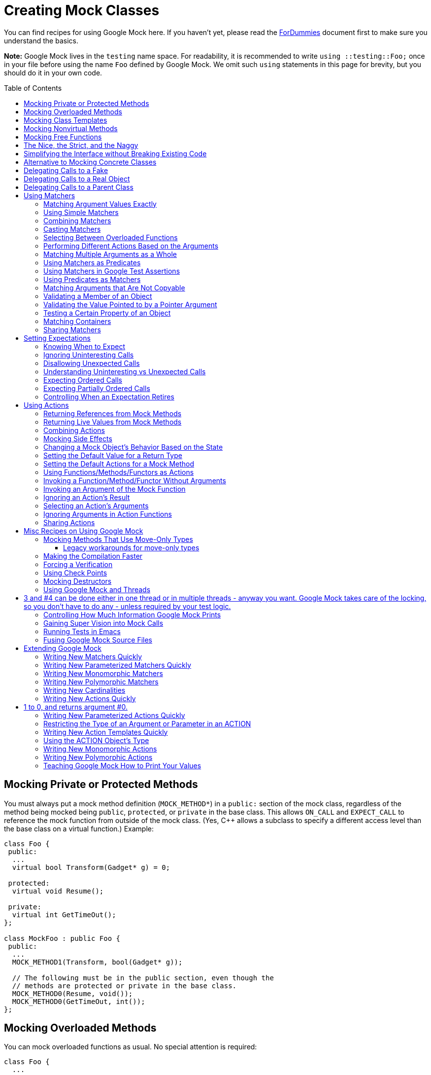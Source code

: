 = Creating Mock Classes
:toc: preamble

You can find recipes for using Google Mock here. If you haven't yet,
please read the link:ForDummies.adoc[ForDummies] document first to make sure you understand
the basics.

*Note:* Google Mock lives in the `testing` name space. For
readability, it is recommended to write `using ::testing::Foo;` once in
your file before using the name `Foo` defined by Google Mock. We omit
such `using` statements in this page for brevity, but you should do it
in your own code.

== Mocking Private or Protected Methods

You must always put a mock method definition (`MOCK_METHOD*`) in a
`public:` section of the mock class, regardless of the method being
mocked being `public`, `protected`, or `private` in the base class.
This allows `ON_CALL` and `EXPECT_CALL` to reference the mock function
from outside of the mock class. (Yes, C++ allows a subclass to specify
a different access level than the base class on a virtual function.)
Example:

[source,cpp]
----
class Foo {
 public:
  ...
  virtual bool Transform(Gadget* g) = 0;

 protected:
  virtual void Resume();

 private:
  virtual int GetTimeOut();
};

class MockFoo : public Foo {
 public:
  ...
  MOCK_METHOD1(Transform, bool(Gadget* g));

  // The following must be in the public section, even though the
  // methods are protected or private in the base class.
  MOCK_METHOD0(Resume, void());
  MOCK_METHOD0(GetTimeOut, int());
};

----

== Mocking Overloaded Methods

You can mock overloaded functions as usual. No special attention is required:

[source,cpp]
----
class Foo {
  ...

  // Must be virtual as we'll inherit from Foo.
  virtual ~Foo();

  // Overloaded on the types and/or numbers of arguments.
  virtual int Add(Element x);
  virtual int Add(int times, Element x);

  // Overloaded on the const-ness of this object.
  virtual Bar& GetBar();
  virtual const Bar& GetBar() const;
};

class MockFoo : public Foo {
  ...
  MOCK_METHOD1(Add, int(Element x));
  MOCK_METHOD2(Add, int(int times, Element x);

  MOCK_METHOD0(GetBar, Bar&());
  MOCK_CONST_METHOD0(GetBar, const Bar&());
};

----

*Note:* if you don't mock all versions of the overloaded method, the
compiler will give you a warning about some methods in the base class
being hidden. To fix that, use `using` to bring them in scope:

[source,cpp]
----
class MockFoo : public Foo {
  ...
  using Foo::Add;
  MOCK_METHOD1(Add, int(Element x));
  // We don't want to mock int Add(int times, Element x);
  ...
};
----

== Mocking Class Templates

To mock a class template, append `_T` to the `MOCK_*` macros:

[source,cpp]
----
template <typename Elem>
class StackInterface {
  ...
  // Must be virtual as we'll inherit from StackInterface.
  virtual ~StackInterface();

  virtual int GetSize() const = 0;
  virtual void Push(const Elem& x) = 0;
};

template <typename Elem>
class MockStack : public StackInterface<Elem> {
  ...
  MOCK_CONST_METHOD0_T(GetSize, int());
  MOCK_METHOD1_T(Push, void(const Elem& x));
};
----

== Mocking Nonvirtual Methods

Google Mock can mock non-virtual functions to be used in what we call _hi-perf
dependency injection_.

In this case, instead of sharing a common base class with the real
class, your mock class will be _unrelated_ to the real class, but
contain methods with the same signatures. The syntax for mocking
non-virtual methods is the _same_ as mocking virtual methods:

[source,cpp]
----
// A simple packet stream class.  None of its members is virtual.
class ConcretePacketStream {
 public:
  void AppendPacket(Packet* new_packet);
  const Packet* GetPacket(size_t packet_number) const;
  size_t NumberOfPackets() const;
  ...
};

// A mock packet stream class.  It inherits from no other, but defines
// GetPacket() and NumberOfPackets().
class MockPacketStream {
 public:
  MOCK_CONST_METHOD1(GetPacket, const Packet*(size_t packet_number));
  MOCK_CONST_METHOD0(NumberOfPackets, size_t());
  ...
};
----

Note that the mock class doesn't define `AppendPacket()`, unlike the
real class. That's fine as long as the test doesn't need to call it.

Next, you need a way to say that you want to use
`ConcretePacketStream` in production code and to use `MockPacketStream`
in tests. Since the functions are not virtual and the two classes are
unrelated, you must specify your choice at _compile time_ (as opposed
to run time).

One way to do it is to templatize your code that needs to use a packet
stream. More specifically, you will give your code a template type
argument for the type of the packet stream. In production, you will
instantiate your template with `ConcretePacketStream` as the type
argument. In tests, you will instantiate the same template with
`MockPacketStream`. For example, you may write:

[source,cpp]
----
template <class PacketStream>
void CreateConnection(PacketStream* stream) { ... }

template <class PacketStream>
class PacketReader {
 public:
  void ReadPackets(PacketStream* stream, size_t packet_num);
};
----

Then you can use `CreateConnection&lt;ConcretePacketStream&gt;()` and
`PacketReader&lt;ConcretePacketStream&gt;` in production code, and use
`CreateConnection&lt;MockPacketStream&gt;()` and
`PacketReader&lt;MockPacketStream&gt;` in tests.

[source,cpp]
----
  MockPacketStream mock_stream;
  EXPECT_CALL(mock_stream, ...)...;
  .. set more expectations on mock_stream ...
  PacketReader<MockPacketStream> reader(&mock_stream);
  ... exercise reader ...
----

== Mocking Free Functions

It's possible to use Google Mock to mock a free function (i.e. a
C-style function or a static method). You just need to rewrite your
code to use an interface (abstract class).

Instead of calling a free function (say, `OpenFile`) directly,
introduce an interface for it and have a concrete subclass that calls
the free function:

[source,cpp]
----
class FileInterface {
 public:
  ...
  virtual bool Open(const char* path, const char* mode) = 0;
};

class File : public FileInterface {
 public:
  ...
  virtual bool Open(const char* path, const char* mode) {
    return OpenFile(path, mode);
  }
};
----

Your code should talk to `FileInterface` to open a file. Now it's
easy to mock out the function.

This may seem much hassle, but in practice you often have multiple
related functions that you can put in the same interface, so the
per-function syntactic overhead will be much lower.

If you are concerned about the performance overhead incurred by
virtual functions, and profiling confirms your concern, you can
combine this with the recipe for <<mocking-nonvirtual-methods,mocking non-virtual methods>>.

== The Nice, the Strict, and the Naggy

If a mock method has no `EXPECT_CALL` spec but is called, Google Mock
will print a warning about the "uninteresting call". The rationale is:

* New methods may be added to an interface after a test is written. We shouldn't fail a test just because a method it doesn't know about is called.
* However, this may also mean there's a bug in the test, so Google Mock shouldn't be silent either. If the user believes these calls are harmless, they can add an `EXPECT_CALL()` to suppress the warning.

However, sometimes you may want to suppress all "uninteresting call"
warnings, while sometimes you may want the opposite, i.e. to treat all
of them as errors. Google Mock lets you make the decision on a
per-mock-object basis.

Suppose your test uses a mock class `MockFoo`:

[source,cpp]
----
TEST(...) {
  MockFoo mock_foo;
  EXPECT_CALL(mock_foo, DoThis());
  ... code that uses mock_foo ...
}
----

If a method of `mock_foo` other than `DoThis()` is called, it will be
reported by Google Mock as a warning. However, if you rewrite your
test to use `NiceMock&lt;MockFoo&gt;` instead, the warning will be gone,
resulting in a cleaner test output:

[source,cpp]
----
using ::testing::NiceMock;

TEST(...) {
  NiceMock<MockFoo> mock_foo;
  EXPECT_CALL(mock_foo, DoThis());
  ... code that uses mock_foo ...
}
----

`NiceMock&lt;MockFoo&gt;` is a subclass of `MockFoo`, so it can be used
wherever `MockFoo` is accepted.

It also works if `MockFoo`'s constructor takes some arguments, as
`NiceMock&lt;MockFoo&gt;` "inherits" `MockFoo`'s constructors:

[source,cpp]
----
using ::testing::NiceMock;

TEST(...) {
  NiceMock<MockFoo> mock_foo(5, "hi");  // Calls MockFoo(5, "hi").
  EXPECT_CALL(mock_foo, DoThis());
  ... code that uses mock_foo ...
}
----

The usage of `StrictMock` is similar, except that it makes all
uninteresting calls failures:

[source,cpp]
----
using ::testing::StrictMock;

TEST(...) {
  StrictMock<MockFoo> mock_foo;
  EXPECT_CALL(mock_foo, DoThis());
  ... code that uses mock_foo ...

  // The test will fail if a method of mock_foo other than DoThis()
  // is called.
}
----

There are some caveats though (I don't like them just as much as the
next guy, but sadly they are side effects of C++'s limitations):

. `NiceMock&lt;MockFoo&gt;` and `StrictMock&lt;MockFoo&gt;` only work for mock methods defined using the `MOCK_METHOD*` family of macros *directly* in the `MockFoo` class. If a mock method is defined in a *base class* of `MockFoo`, the "nice" or "strict" modifier may not affect it, depending on the compiler. In particular, nesting `NiceMock` and `StrictMock` (e.g. `NiceMock&lt;StrictMock&lt;MockFoo&gt; &gt;`) is *not* supported.
. The constructors of the base mock (`MockFoo`) cannot have arguments passed by non-const reference, which happens to be banned by the https://google.github.io/styleguide/cppguide.html[Google C++ style guide].
. During the constructor or destructor of `MockFoo`, the mock object is _not_ nice or strict. This may cause surprises if the constructor or destructor calls a mock method on `this` object. (This behavior, however, is consistent with C++'s general rule: if a constructor or destructor calls a virtual method of `this` object, that method is treated as non-virtual. In other words, to the base class's constructor or destructor, `this` object behaves like an instance of the base class, not the derived class. This rule is required for safety. Otherwise a base constructor may use members of a derived class before they are initialized, or a base destructor may use members of a derived class after they have been destroyed.)

Finally, you should be *very cautious* about when to use naggy or strict mocks, as they tend to make tests more brittle and harder to maintain. When you refactor your code without changing its externally visible behavior, ideally you should't need to update any tests. If your code interacts with a naggy mock, however, you may start to get spammed with warnings as the result of your change. Worse, if your code interacts with a strict mock, your tests may start to fail and you'll be forced to fix them. Our general recommendation is to use nice mocks (not yet the default) most of the time, use naggy mocks (the current default) when developing or debugging tests, and use strict mocks only as the last resort.

== Simplifying the Interface without Breaking Existing Code

Sometimes a method has a long list of arguments that is mostly
uninteresting. For example,

[source,cpp]
----
class LogSink {
 public:
  ...
  virtual void send(LogSeverity severity, const char* full_filename,
                    const char* base_filename, int line,
                    const struct tm* tm_time,
                    const char* message, size_t message_len) = 0;
};
----

This method's argument list is lengthy and hard to work with (let's
say that the `message` argument is not even 0-terminated). If we mock
it as is, using the mock will be awkward. If, however, we try to
simplify this interface, we'll need to fix all clients depending on
it, which is often infeasible.

The trick is to re-dispatch the method in the mock class:

[source,cpp]
----
class ScopedMockLog : public LogSink {
 public:
  ...
  virtual void send(LogSeverity severity, const char* full_filename,
                    const char* base_filename, int line, const tm* tm_time,
                    const char* message, size_t message_len) {
    // We are only interested in the log severity, full file name, and
    // log message.
    Log(severity, full_filename, std::string(message, message_len));
  }

  // Implements the mock method:
  //
  //   void Log(LogSeverity severity,
  //            const string& file_path,
  //            const string& message);
  MOCK_METHOD3(Log, void(LogSeverity severity, const string& file_path,
                         const string& message));
};
----

By defining a new mock method with a trimmed argument list, we make
the mock class much more user-friendly.

== Alternative to Mocking Concrete Classes

Often you may find yourself using classes that don't implement
interfaces. In order to test your code that uses such a class (let's
call it `Concrete`), you may be tempted to make the methods of
`Concrete` virtual and then mock it.

Try not to do that.

Making a non-virtual function virtual is a big decision. It creates an
extension point where subclasses can tweak your class' behavior. This
weakens your control on the class because now it's harder to maintain
the class' invariants. You should make a function virtual only when
there is a valid reason for a subclass to override it.

Mocking concrete classes directly is problematic as it creates a tight
coupling between the class and the tests - any small change in the
class may invalidate your tests and make test maintenance a pain.

To avoid such problems, many programmers have been practicing "coding
to interfaces": instead of talking to the `Concrete` class, your code
would define an interface and talk to it. Then you implement that
interface as an adaptor on top of `Concrete`. In tests, you can easily
mock that interface to observe how your code is doing.

This technique incurs some overhead:

* You pay the cost of virtual function calls (usually not a problem).
* There is more abstraction for the programmers to learn.

However, it can also bring significant benefits in addition to better
testability:

* `Concrete`'s API may not fit your problem domain very well, as you may not be the only client it tries to serve. By designing your own interface, you have a chance to tailor it to your need - you may add higher-level functionalities, rename stuff, etc instead of just trimming the class. This allows you to write your code (user of the interface) in a more natural way, which means it will be more readable, more maintainable, and you'll be more productive.
* If `Concrete`'s implementation ever has to change, you don't have to rewrite everywhere it is used. Instead, you can absorb the change in your implementation of the interface, and your other code and tests will be insulated from this change.

Some people worry that if everyone is practicing this technique, they
will end up writing lots of redundant code. This concern is totally
understandable. However, there are two reasons why it may not be the
case:

* Different projects may need to use `Concrete` in different ways, so the best interfaces for them will be different. Therefore, each of them will have its own domain-specific interface on top of `Concrete`, and they will not be the same code.
* If enough projects want to use the same interface, they can always share it, just like they have been sharing `Concrete`. You can check in the interface and the adaptor somewhere near `Concrete` (perhaps in a `contrib` sub-directory) and let many projects use it.

You need to weigh the pros and cons carefully for your particular
problem, but I'd like to assure you that the Java community has been
practicing this for a long time and it's a proven effective technique
applicable in a wide variety of situations. :-)

== Delegating Calls to a Fake

Some times you have a non-trivial fake implementation of an
interface. For example:

[source,cpp]
----
class Foo {
 public:
  virtual ~Foo() {}
  virtual char DoThis(int n) = 0;
  virtual void DoThat(const char* s, int* p) = 0;
};

class FakeFoo : public Foo {
 public:
  virtual char DoThis(int n) {
    return (n > 0) ? '+' :
        (n < 0) ? '-' : '0';
  }

  virtual void DoThat(const char* s, int* p) {
    *p = strlen(s);
  }
};
----

Now you want to mock this interface such that you can set expectations
on it. However, you also want to use `FakeFoo` for the default
behavior, as duplicating it in the mock object is, well, a lot of
work.

When you define the mock class using Google Mock, you can have it
delegate its default action to a fake class you already have, using
this pattern:

[source,cpp]
----
using ::testing::_;
using ::testing::Invoke;

class MockFoo : public Foo {
 public:
  // Normal mock method definitions using Google Mock.
  MOCK_METHOD1(DoThis, char(int n));
  MOCK_METHOD2(DoThat, void(const char* s, int* p));

  // Delegates the default actions of the methods to a FakeFoo object.
  // This must be called *before* the custom ON_CALL() statements.
  void DelegateToFake() {
    ON_CALL(*this, DoThis(_))
        .WillByDefault(Invoke(&fake_, &FakeFoo::DoThis));
    ON_CALL(*this, DoThat(_, _))
        .WillByDefault(Invoke(&fake_, &FakeFoo::DoThat));
  }
 private:
  FakeFoo fake_;  // Keeps an instance of the fake in the mock.
};
----

With that, you can use `MockFoo` in your tests as usual. Just remember
that if you don't explicitly set an action in an `ON_CALL()` or
`EXPECT_CALL()`, the fake will be called upon to do it:

[source,cpp]
----
using ::testing::_;

TEST(AbcTest, Xyz) {
  MockFoo foo;
  foo.DelegateToFake(); // Enables the fake for delegation.

  // Put your ON_CALL(foo, ...)s here, if any.

  // No action specified, meaning to use the default action.
  EXPECT_CALL(foo, DoThis(5));
  EXPECT_CALL(foo, DoThat(_, _));

  int n = 0;
  EXPECT_EQ('+', foo.DoThis(5));  // FakeFoo::DoThis() is invoked.
  foo.DoThat("Hi", &n);           // FakeFoo::DoThat() is invoked.
  EXPECT_EQ(2, n);
}
----

*Some tips:*

* If you want, you can still override the default action by providing your own `ON_CALL()` or using `.WillOnce()` / `.WillRepeatedly()` in `EXPECT_CALL()`.
* In `DelegateToFake()`, you only need to delegate the methods whose fake implementation you intend to use.
* The general technique discussed here works for overloaded methods, but you'll need to tell the compiler which version you mean. To disambiguate a mock function (the one you specify inside the parentheses of `ON_CALL()`), see the "Selecting Between Overloaded Functions" section on this page; to disambiguate a fake function (the one you place inside `Invoke()`), use a `static_cast` to specify the function's type. For instance, if class `Foo` has methods `char DoThis(int n)` and `bool DoThis(double x) const`, and you want to invoke the latter, you need to write `Invoke(&amp;fake_, static_cast&lt;bool (FakeFoo::*)(double) const&gt;(&amp;FakeFoo::DoThis))` instead of `Invoke(&amp;fake_, &amp;FakeFoo::DoThis)` (The strange-looking thing inside the angled brackets of `static_cast` is the type of a function pointer to the second `DoThis()` method.).
* Having to mix a mock and a fake is often a sign of something gone wrong. Perhaps you haven't got used to the interaction-based way of testing yet. Or perhaps your interface is taking on too many roles and should be split up. Therefore, *don't abuse this*. We would only recommend to do it as an intermediate step when you are refactoring your code.

Regarding the tip on mixing a mock and a fake, here's an example on
why it may be a bad sign: Suppose you have a class `System` for
low-level system operations. In particular, it does file and I/O
operations. And suppose you want to test how your code uses `System`
to do I/O, and you just want the file operations to work normally. If
you mock out the entire `System` class, you'll have to provide a fake
implementation for the file operation part, which suggests that
`System` is taking on too many roles.

Instead, you can define a `FileOps` interface and an `IOOps` interface
and split `System`'s functionalities into the two. Then you can mock
`IOOps` without mocking `FileOps`.

== Delegating Calls to a Real Object

When using testing doubles (mocks, fakes, stubs, and etc), sometimes
their behaviors will differ from those of the real objects. This
difference could be either intentional (as in simulating an error such
that you can test the error handling code) or unintentional. If your
mocks have different behaviors than the real objects by mistake, you
could end up with code that passes the tests but fails in production.

You can use the _delegating-to-real_ technique to ensure that your
mock has the same behavior as the real object while retaining the
ability to validate calls. This technique is very similar to the
delegating-to-fake technique, the difference being that we use a real
object instead of a fake. Here's an example:

[source,cpp]
----
using ::testing::_;
using ::testing::AtLeast;
using ::testing::Invoke;

class MockFoo : public Foo {
 public:
  MockFoo() {
    // By default, all calls are delegated to the real object.
    ON_CALL(*this, DoThis())
        .WillByDefault(Invoke(&real_, &Foo::DoThis));
    ON_CALL(*this, DoThat(_))
        .WillByDefault(Invoke(&real_, &Foo::DoThat));
    ...
  }
  MOCK_METHOD0(DoThis, ...);
  MOCK_METHOD1(DoThat, ...);
  ...
 private:
  Foo real_;
};
...

  MockFoo mock;

  EXPECT_CALL(mock, DoThis())
      .Times(3);
  EXPECT_CALL(mock, DoThat("Hi"))
      .Times(AtLeast(1));
  ... use mock in test ...
----

With this, Google Mock will verify that your code made the right calls
(with the right arguments, in the right order, called the right number
of times, etc), and a real object will answer the calls (so the
behavior will be the same as in production). This gives you the best
of both worlds.

== Delegating Calls to a Parent Class

Ideally, you should code to interfaces, whose methods are all pure
virtual. In reality, sometimes you do need to mock a virtual method
that is not pure (i.e, it already has an implementation). For example:

[source,cpp]
----
class Foo {
 public:
  virtual ~Foo();

  virtual void Pure(int n) = 0;
  virtual int Concrete(const char* str) { ... }
};

class MockFoo : public Foo {
 public:
  // Mocking a pure method.
  MOCK_METHOD1(Pure, void(int n));
  // Mocking a concrete method.  Foo::Concrete() is shadowed.
  MOCK_METHOD1(Concrete, int(const char* str));
};
----

Sometimes you may want to call `Foo::Concrete()` instead of
`MockFoo::Concrete()`. Perhaps you want to do it as part of a stub
action, or perhaps your test doesn't need to mock `Concrete()` at all
(but it would be oh-so painful to have to define a new mock class
whenever you don't need to mock one of its methods).

The trick is to leave a back door in your mock class for accessing the
real methods in the base class:

[source,cpp]
----
class MockFoo : public Foo {
 public:
  // Mocking a pure method.
  MOCK_METHOD1(Pure, void(int n));
  // Mocking a concrete method.  Foo::Concrete() is shadowed.
  MOCK_METHOD1(Concrete, int(const char* str));

  // Use this to call Concrete() defined in Foo.
  int FooConcrete(const char* str) { return Foo::Concrete(str); }
};
----

Now, you can call `Foo::Concrete()` inside an action by:

[source,cpp]
----
using ::testing::_;
using ::testing::Invoke;
...
  EXPECT_CALL(foo, Concrete(_))
      .WillOnce(Invoke(&foo, &MockFoo::FooConcrete));
----

or tell the mock object that you don't want to mock `Concrete()`:

[source,cpp]
----
using ::testing::Invoke;
...
  ON_CALL(foo, Concrete(_))
      .WillByDefault(Invoke(&foo, &MockFoo::FooConcrete));
----

(Why don't we just write `Invoke(&amp;foo, &amp;Foo::Concrete)`? If you do
that, `MockFoo::Concrete()` will be called (and cause an infinite
recursion) since `Foo::Concrete()` is virtual. That's just how C++
works.)

= Using Matchers

== Matching Argument Values Exactly

You can specify exactly which arguments a mock method is expecting:

[source,cpp]
----
using ::testing::Return;
...
  EXPECT_CALL(foo, DoThis(5))
      .WillOnce(Return('a'));
  EXPECT_CALL(foo, DoThat("Hello", bar));
----

== Using Simple Matchers

You can use matchers to match arguments that have a certain property:

[source,cpp]
----
using ::testing::Ge;
using ::testing::NotNull;
using ::testing::Return;
...
  EXPECT_CALL(foo, DoThis(Ge(5)))  // The argument must be >= 5.
      .WillOnce(Return('a'));
  EXPECT_CALL(foo, DoThat("Hello", NotNull()));
  // The second argument must not be NULL.
----

A frequently used matcher is `_`, which matches anything:

[source,cpp]
----
using ::testing::_;
using ::testing::NotNull;
...
  EXPECT_CALL(foo, DoThat(_, NotNull()));
----

== Combining Matchers

You can build complex matchers from existing ones using `AllOf()`,
`AnyOf()`, and `Not()`:

[source,cpp]
----
using ::testing::AllOf;
using ::testing::Gt;
using ::testing::HasSubstr;
using ::testing::Ne;
using ::testing::Not;
...
  // The argument must be > 5 and != 10.
  EXPECT_CALL(foo, DoThis(AllOf(Gt(5),
                                Ne(10))));

  // The first argument must not contain sub-string "blah".
  EXPECT_CALL(foo, DoThat(Not(HasSubstr("blah")),
                          NULL));
----

== Casting Matchers

Google Mock matchers are statically typed, meaning that the compiler
can catch your mistake if you use a matcher of the wrong type (for
example, if you use `Eq(5)` to match a `string` argument). Good for
you!

Sometimes, however, you know what you're doing and want the compiler
to give you some slack. One example is that you have a matcher for
`long` and the argument you want to match is `int`. While the two
types aren't exactly the same, there is nothing really wrong with
using a `Matcher&lt;long&gt;` to match an `int` - after all, we can first
convert the `int` argument to a `long` before giving it to the
matcher.

To support this need, Google Mock gives you the
`SafeMatcherCast&lt;T&gt;(m)` function. It casts a matcher `m` to type
`Matcher&lt;T&gt;`. To ensure safety, Google Mock checks that (let `U` be the
type `m` accepts):

. Type `T` can be implicitly cast to type `U`;
. When both `T` and `U` are built-in arithmetic types (`bool`, integers, and floating-point numbers), the conversion from `T` to `U` is not lossy (in other words, any value representable by `T` can also be represented by `U`); and
. When `U` is a reference, `T` must also be a reference (as the underlying matcher may be interested in the address of the `U` value).

The code won't compile if any of these conditions aren't met.

Here's one example:

[source,cpp]
----
using ::testing::SafeMatcherCast;

// A base class and a child class.
class Base { ... };
class Derived : public Base { ... };

class MockFoo : public Foo {
 public:
  MOCK_METHOD1(DoThis, void(Derived* derived));
};
...

  MockFoo foo;
  // m is a Matcher<Base*> we got from somewhere.
  EXPECT_CALL(foo, DoThis(SafeMatcherCast<Derived*>(m)));
----

If you find `SafeMatcherCast&lt;T&gt;(m)` too limiting, you can use a similar
function `MatcherCast&lt;T&gt;(m)`. The difference is that `MatcherCast` works
as long as you can `static_cast` type `T` to type `U`.

`MatcherCast` essentially lets you bypass C++'s type system
(`static_cast` isn't always safe as it could throw away information,
for example), so be careful not to misuse/abuse it.

== Selecting Between Overloaded Functions

If you expect an overloaded function to be called, the compiler may
need some help on which overloaded version it is.

To disambiguate functions overloaded on the const-ness of this object,
use the `Const()` argument wrapper.

[source,cpp]
----
using ::testing::ReturnRef;

class MockFoo : public Foo {
  ...
  MOCK_METHOD0(GetBar, Bar&());
  MOCK_CONST_METHOD0(GetBar, const Bar&());
};
...

  MockFoo foo;
  Bar bar1, bar2;
  EXPECT_CALL(foo, GetBar())         // The non-const GetBar().
      .WillOnce(ReturnRef(bar1));
  EXPECT_CALL(Const(foo), GetBar())  // The const GetBar().
      .WillOnce(ReturnRef(bar2));
----

(`Const()` is defined by Google Mock and returns a `const` reference
to its argument.)

To disambiguate overloaded functions with the same number of arguments
but different argument types, you may need to specify the exact type
of a matcher, either by wrapping your matcher in `Matcher&lt;type&gt;()`, or
using a matcher whose type is fixed (`TypedEq&lt;type&gt;`, `An&lt;type&gt;()`,
etc):

[source,cpp]
----
using ::testing::An;
using ::testing::Lt;
using ::testing::Matcher;
using ::testing::TypedEq;

class MockPrinter : public Printer {
 public:
  MOCK_METHOD1(Print, void(int n));
  MOCK_METHOD1(Print, void(char c));
};

TEST(PrinterTest, Print) {
  MockPrinter printer;

  EXPECT_CALL(printer, Print(An<int>()));            // void Print(int);
  EXPECT_CALL(printer, Print(Matcher<int>(Lt(5))));  // void Print(int);
  EXPECT_CALL(printer, Print(TypedEq<char>('a')));   // void Print(char);

  printer.Print(3);
  printer.Print(6);
  printer.Print('a');
}
----

== Performing Different Actions Based on the Arguments

When a mock method is called, the _last_ matching expectation that's
still active will be selected (think "newer overrides older"). So, you
can make a method do different things depending on its argument values
like this:

[source,cpp]
----
using ::testing::_;
using ::testing::Lt;
using ::testing::Return;
...
  // The default case.
  EXPECT_CALL(foo, DoThis(_))
      .WillRepeatedly(Return('b'));

  // The more specific case.
  EXPECT_CALL(foo, DoThis(Lt(5)))
      .WillRepeatedly(Return('a'));
----

Now, if `foo.DoThis()` is called with a value less than 5, `&#39;a&#39;` will
be returned; otherwise `&#39;b&#39;` will be returned.

== Matching Multiple Arguments as a Whole

Sometimes it's not enough to match the arguments individually. For
example, we may want to say that the first argument must be less than
the second argument. The `With()` clause allows us to match
all arguments of a mock function as a whole. For example,

[source,cpp]
----
using ::testing::_;
using ::testing::Lt;
using ::testing::Ne;
...
  EXPECT_CALL(foo, InRange(Ne(0), _))
      .With(Lt());
----

says that the first argument of `InRange()` must not be 0, and must be
less than the second argument.

The expression inside `With()` must be a matcher of type
`Matcher&lt; ::testing::tuple&lt;A1, ..., An&gt; &gt;`, where `A1`, …, `An` are the
types of the function arguments.

You can also write `AllArgs(m)` instead of `m` inside `.With()`. The
two forms are equivalent, but `.With(AllArgs(Lt()))` is more readable
than `.With(Lt())`.

You can use `Args&lt;k1, ..., kn&gt;(m)` to match the `n` selected arguments
(as a tuple) against `m`. For example,

[source,cpp]
----
using ::testing::_;
using ::testing::AllOf;
using ::testing::Args;
using ::testing::Lt;
...
  EXPECT_CALL(foo, Blah(_, _, _))
      .With(AllOf(Args<0, 1>(Lt()), Args<1, 2>(Lt())));
----

says that `Blah()` will be called with arguments `x`, `y`, and `z` where
`x &lt; y &lt; z`.

As a convenience and example, Google Mock provides some matchers for
2-tuples, including the `Lt()` matcher above. See the link:CheatSheet.adoc[CheatSheet] for
the complete list.

Note that if you want to pass the arguments to a predicate of your own
(e.g. `.With(Args&lt;0, 1&gt;(Truly(&amp;MyPredicate)))`), that predicate MUST be
written to take a `::testing::tuple` as its argument; Google Mock will pass the `n` selected arguments as _one_ single tuple to the predicate.

== Using Matchers as Predicates

Have you noticed that a matcher is just a fancy predicate that also
knows how to describe itself? Many existing algorithms take predicates
as arguments (e.g. those defined in STL's `&lt;algorithm&gt;` header), and
it would be a shame if Google Mock matchers are not allowed to
participate.

Luckily, you can use a matcher where a unary predicate functor is
expected by wrapping it inside the `Matches()` function. For example,

[source,cpp]
----
#include <algorithm>
#include <vector>

std::vector<int> v;
...
// How many elements in v are >= 10?
const int count = count_if(v.begin(), v.end(), Matches(Ge(10)));
----

Since you can build complex matchers from simpler ones easily using
Google Mock, this gives you a way to conveniently construct composite
predicates (doing the same using STL's `&lt;functional&gt;` header is just
painful). For example, here's a predicate that's satisfied by any
number that is &gt;= 0, &lt;= 100, and != 50:

[source,cpp]
----
Matches(AllOf(Ge(0), Le(100), Ne(50)))
----

== Using Matchers in Google Test Assertions

Since matchers are basically predicates that also know how to describe
themselves, there is a way to take advantage of them in
link:../../googletest/[Google Test] assertions. It's
called `ASSERT_THAT` and `EXPECT_THAT`:

[source,cpp]
----
  ASSERT_THAT(value, matcher);  // Asserts that value matches matcher.
  EXPECT_THAT(value, matcher);  // The non-fatal version.
----

For example, in a Google Test test you can write:

[source,cpp]
----
#include "gmock/gmock.h"

using ::testing::AllOf;
using ::testing::Ge;
using ::testing::Le;
using ::testing::MatchesRegex;
using ::testing::StartsWith;
...

  EXPECT_THAT(Foo(), StartsWith("Hello"));
  EXPECT_THAT(Bar(), MatchesRegex("Line \\d+"));
  ASSERT_THAT(Baz(), AllOf(Ge(5), Le(10)));
----

which (as you can probably guess) executes `Foo()`, `Bar()`, and
`Baz()`, and verifies that:

* `Foo()` returns a string that starts with `&quot;Hello&quot;`.
* `Bar()` returns a string that matches regular expression `&quot;Line \\d+&quot;`.
* `Baz()` returns a number in the range [5, 10].

The nice thing about these macros is that _they read like
English_. They generate informative messages too. For example, if the
first `EXPECT_THAT()` above fails, the message will be something like:

----
Value of: Foo()
  Actual: "Hi, world!"
Expected: starts with "Hello"
----

*Credit:* The idea of `(ASSERT|EXPECT)_THAT` was stolen from the
https://github.com/hamcrest/[Hamcrest] project, which adds
`assertThat()` to JUnit.

== Using Predicates as Matchers

Google Mock provides a built-in set of matchers. In case you find them
lacking, you can use an arbitray unary predicate function or functor
as a matcher - as long as the predicate accepts a value of the type
you want. You do this by wrapping the predicate inside the `Truly()`
function, for example:

[source,cpp]
----
using ::testing::Truly;

int IsEven(int n) { return (n % 2) == 0 ? 1 : 0; }
...

  // Bar() must be called with an even number.
  EXPECT_CALL(foo, Bar(Truly(IsEven)));
----

Note that the predicate function / functor doesn't have to return
`bool`. It works as long as the return value can be used as the
condition in statement `if (condition) ...`.

== Matching Arguments that Are Not Copyable

When you do an `EXPECT_CALL(mock_obj, Foo(bar))`, Google Mock saves
away a copy of `bar`. When `Foo()` is called later, Google Mock
compares the argument to `Foo()` with the saved copy of `bar`. This
way, you don't need to worry about `bar` being modified or destroyed
after the `EXPECT_CALL()` is executed. The same is true when you use
matchers like `Eq(bar)`, `Le(bar)`, and so on.

But what if `bar` cannot be copied (i.e. has no copy constructor)? You
could define your own matcher function and use it with `Truly()`, as
the previous couple of recipes have shown. Or, you may be able to get
away from it if you can guarantee that `bar` won't be changed after
the `EXPECT_CALL()` is executed. Just tell Google Mock that it should
save a reference to `bar`, instead of a copy of it. Here's how:

[source,cpp]
----
using ::testing::Eq;
using ::testing::ByRef;
using ::testing::Lt;
...
  // Expects that Foo()'s argument == bar.
  EXPECT_CALL(mock_obj, Foo(Eq(ByRef(bar))));

  // Expects that Foo()'s argument < bar.
  EXPECT_CALL(mock_obj, Foo(Lt(ByRef(bar))));
----

Remember: if you do this, don't change `bar` after the
`EXPECT_CALL()`, or the result is undefined.

== Validating a Member of an Object

Often a mock function takes a reference to object as an argument. When
matching the argument, you may not want to compare the entire object
against a fixed object, as that may be over-specification. Instead,
you may need to validate a certain member variable or the result of a
certain getter method of the object. You can do this with `Field()`
and `Property()`. More specifically,

[source,cpp]
----
Field(&Foo::bar, m)

----

is a matcher that matches a `Foo` object whose `bar` member variable
satisfies matcher `m`.

[source,cpp]
----
Property(&Foo::baz, m)
----

is a matcher that matches a `Foo` object whose `baz()` method returns
a value that satisfies matcher `m`.

For example:

[cols="<,<"]
|===
|Expression |Description 

|`Field(&amp;Foo::number, Ge(3))` |Matches `x` where `x.number &gt;= 3`. 
|`Property(&amp;Foo::name, StartsWith(&quot;John &quot;))` |Matches `x` where `x.name()` starts with `&quot;John &quot;`. 
|===

Note that in `Property(&amp;Foo::baz, ...)`, method `baz()` must take no
argument and be declared as `const`.

BTW, `Field()` and `Property()` can also match plain pointers to
objects. For instance,

[source,cpp]
----
Field(&Foo::number, Ge(3))
----

matches a plain pointer `p` where `p-&gt;number &gt;= 3`. If `p` is `NULL`,
the match will always fail regardless of the inner matcher.

What if you want to validate more than one members at the same time?
Remember that there is `AllOf()`.

== Validating the Value Pointed to by a Pointer Argument

C++ functions often take pointers as arguments. You can use matchers
like `IsNull()`, `NotNull()`, and other comparison matchers to match a
pointer, but what if you want to make sure the value _pointed to_ by
the pointer, instead of the pointer itself, has a certain property?
Well, you can use the `Pointee(m)` matcher.

`Pointee(m)` matches a pointer iff `m` matches the value the pointer
points to. For example:

[source,cpp]
----
using ::testing::Ge;
using ::testing::Pointee;
...
  EXPECT_CALL(foo, Bar(Pointee(Ge(3))));
----

expects `foo.Bar()` to be called with a pointer that points to a value
greater than or equal to 3.

One nice thing about `Pointee()` is that it treats a `NULL` pointer as
a match failure, so you can write `Pointee(m)` instead of

[source,cpp]
----
  AllOf(NotNull(), Pointee(m))
----

without worrying that a `NULL` pointer will crash your test.

Also, did we tell you that `Pointee()` works with both raw pointers
*and* smart pointers (`linked_ptr`, `shared_ptr`, `scoped_ptr`, and
etc)?

What if you have a pointer to pointer? You guessed it - you can use
nested `Pointee()` to probe deeper inside the value. For example,
`Pointee(Pointee(Lt(3)))` matches a pointer that points to a pointer
that points to a number less than 3 (what a mouthful…).

== Testing a Certain Property of an Object

Sometimes you want to specify that an object argument has a certain
property, but there is no existing matcher that does this. If you want
good error messages, you should define a matcher. If you want to do it
quick and dirty, you could get away with writing an ordinary function.

Let's say you have a mock function that takes an object of type `Foo`,
which has an `int bar()` method and an `int baz()` method, and you
want to constrain that the argument's `bar()` value plus its `baz()`
value is a given number. Here's how you can define a matcher to do it:

[source,cpp]
----
using ::testing::MatcherInterface;
using ::testing::MatchResultListener;

class BarPlusBazEqMatcher : public MatcherInterface<const Foo&> {
 public:
  explicit BarPlusBazEqMatcher(int expected_sum)
      : expected_sum_(expected_sum) {}

  virtual bool MatchAndExplain(const Foo& foo,
                               MatchResultListener* listener) const {
    return (foo.bar() + foo.baz()) == expected_sum_;
  }

  virtual void DescribeTo(::std::ostream* os) const {
    *os << "bar() + baz() equals " << expected_sum_;
  }

  virtual void DescribeNegationTo(::std::ostream* os) const {
    *os << "bar() + baz() does not equal " << expected_sum_;
  }
 private:
  const int expected_sum_;
};

inline Matcher<const Foo&> BarPlusBazEq(int expected_sum) {
  return MakeMatcher(new BarPlusBazEqMatcher(expected_sum));
}

...

  EXPECT_CALL(..., DoThis(BarPlusBazEq(5)))...;
----

== Matching Containers

Sometimes an STL container (e.g. list, vector, map, …) is passed to
a mock function and you may want to validate it. Since most STL
containers support the `==` operator, you can write
`Eq(expected_container)` or simply `expected_container` to match a
container exactly.

Sometimes, though, you may want to be more flexible (for example, the
first element must be an exact match, but the second element can be
any positive number, and so on). Also, containers used in tests often
have a small number of elements, and having to define the expected
container out-of-line is a bit of a hassle.

You can use the `ElementsAre()` or `UnorderedElementsAre()` matcher in
such cases:

[source,cpp]
----
using ::testing::_;
using ::testing::ElementsAre;
using ::testing::Gt;
...

  MOCK_METHOD1(Foo, void(const vector<int>& numbers));
...

  EXPECT_CALL(mock, Foo(ElementsAre(1, Gt(0), _, 5)));
----

The above matcher says that the container must have 4 elements, which
must be 1, greater than 0, anything, and 5 respectively.

If you instead write:

[source,cpp]
----
using ::testing::_;
using ::testing::Gt;
using ::testing::UnorderedElementsAre;
...

  MOCK_METHOD1(Foo, void(const vector<int>& numbers));
...

  EXPECT_CALL(mock, Foo(UnorderedElementsAre(1, Gt(0), _, 5)));
----

It means that the container must have 4 elements, which under some
permutation must be 1, greater than 0, anything, and 5 respectively.

`ElementsAre()` and `UnorderedElementsAre()` are overloaded to take 0
to 10 arguments. If more are needed, you can place them in a C-style
array and use `ElementsAreArray()` or `UnorderedElementsAreArray()`
instead:

[source,cpp]
----
using ::testing::ElementsAreArray;
...

  // ElementsAreArray accepts an array of element values.
  const int expected_vector1[] = { 1, 5, 2, 4, ... };
  EXPECT_CALL(mock, Foo(ElementsAreArray(expected_vector1)));

  // Or, an array of element matchers.
  Matcher<int> expected_vector2 = { 1, Gt(2), _, 3, ... };
  EXPECT_CALL(mock, Foo(ElementsAreArray(expected_vector2)));
----

In case the array needs to be dynamically created (and therefore the
array size cannot be inferred by the compiler), you can give
`ElementsAreArray()` an additional argument to specify the array size:

[source,cpp]
----
using ::testing::ElementsAreArray;
...
  int* const expected_vector3 = new int[count];
  ... fill expected_vector3 with values ...
  EXPECT_CALL(mock, Foo(ElementsAreArray(expected_vector3, count)));
----

*Tips:*

* `ElementsAre*()` can be used to match _any_ container that implements the STL iterator pattern (i.e. it has a `const_iterator` type and supports `begin()/end()`), not just the ones defined in STL. It will even work with container types yet to be written - as long as they follows the above pattern.
* You can use nested `ElementsAre*()` to match nested (multi-dimensional) containers.
* If the container is passed by pointer instead of by reference, just write `Pointee(ElementsAre*(...))`.
* The order of elements _matters_ for `ElementsAre*()`. Therefore don't use it with containers whose element order is undefined (e.g. `hash_map`).

== Sharing Matchers

Under the hood, a Google Mock matcher object consists of a pointer to
a ref-counted implementation object. Copying matchers is allowed and
very efficient, as only the pointer is copied. When the last matcher
that references the implementation object dies, the implementation
object will be deleted.

Therefore, if you have some complex matcher that you want to use again
and again, there is no need to build it every time. Just assign it to a
matcher variable and use that variable repeatedly! For example,

[source,cpp]
----
  Matcher<int> in_range = AllOf(Gt(5), Le(10));
  ... use in_range as a matcher in multiple EXPECT_CALLs ...
----

= Setting Expectations

== Knowing When to Expect

`ON_CALL` is likely the single most under-utilized construct in Google Mock.

There are basically two constructs for defining the behavior of a mock object: `ON_CALL` and `EXPECT_CALL`. The difference? `ON_CALL` defines what happens when a mock method is called, but _doesn't imply any expectation on the method being called._ `EXPECT_CALL` not only defines the behavior, but also sets an expectation that _the method will be called with the given arguments, for the given number of times_ (and _in the given order_ when you specify the order too).

Since `EXPECT_CALL` does more, isn't it better than `ON_CALL`? Not really. Every `EXPECT_CALL` adds a constraint on the behavior of the code under test. Having more constraints than necessary is _baaad_ - even worse than not having enough constraints.

This may be counter-intuitive. How could tests that verify more be worse than tests that verify less? Isn't verification the whole point of tests?

The answer, lies in _what_ a test should verify. *A good test verifies the contract of the code.* If a test over-specifies, it doesn't leave enough freedom to the implementation. As a result, changing the implementation without breaking the contract (e.g. refactoring and optimization), which should be perfectly fine to do, can break such tests. Then you have to spend time fixing them, only to see them broken again the next time the implementation is changed.

Keep in mind that one doesn't have to verify more than one property in one test. In fact, *it's a good style to verify only one thing in one test.* If you do that, a bug will likely break only one or two tests instead of dozens (which case would you rather debug?). If you are also in the habit of giving tests descriptive names that tell what they verify, you can often easily guess what's wrong just from the test log itself.

So use `ON_CALL` by default, and only use `EXPECT_CALL` when you actually intend to verify that the call is made. For example, you may have a bunch of `ON_CALL`s in your test fixture to set the common mock behavior shared by all tests in the same group, and write (scarcely) different `EXPECT_CALL`s in different `TEST_F`s to verify different aspects of the code's behavior. Compared with the style where each `TEST` has many `EXPECT_CALL`s, this leads to tests that are more resilient to implementational changes (and thus less likely to require maintenance) and makes the intent of the tests more obvious (so they are easier to maintain when you do need to maintain them).

If you are bothered by the "Uninteresting mock function call" message printed when a mock method without an `EXPECT_CALL` is called, you may use a `NiceMock` instead to suppress all such messages for the mock object, or suppress the message for specific methods by adding `EXPECT_CALL(...).Times(AnyNumber())`. DO NOT suppress it by blindly adding an `EXPECT_CALL(...)`, or you'll have a test that's a pain to maintain.

== Ignoring Uninteresting Calls

If you are not interested in how a mock method is called, just don't
say anything about it. In this case, if the method is ever called,
Google Mock will perform its default action to allow the test program
to continue. If you are not happy with the default action taken by
Google Mock, you can override it using `DefaultValue&lt;T&gt;::Set()`
(described later in this document) or `ON_CALL()`.

Please note that once you expressed interest in a particular mock
method (via `EXPECT_CALL()`), all invocations to it must match some
expectation. If this function is called but the arguments don't match
any `EXPECT_CALL()` statement, it will be an error.

== Disallowing Unexpected Calls

If a mock method shouldn't be called at all, explicitly say so:

[source,cpp]
----
using ::testing::_;
...
  EXPECT_CALL(foo, Bar(_))
      .Times(0);
----

If some calls to the method are allowed, but the rest are not, just
list all the expected calls:

[source,cpp]
----
using ::testing::AnyNumber;
using ::testing::Gt;
...
  EXPECT_CALL(foo, Bar(5));
  EXPECT_CALL(foo, Bar(Gt(10)))
      .Times(AnyNumber());
----

A call to `foo.Bar()` that doesn't match any of the `EXPECT_CALL()`
statements will be an error.

== Understanding Uninteresting vs Unexpected Calls

_Uninteresting_ calls and _unexpected_ calls are different concepts in Google Mock. _Very_ different.

A call `x.Y(...)` is *uninteresting* if there's _not even a single_ `EXPECT_CALL(x, Y(...))` set. In other words, the test isn't interested in the `x.Y()` method at all, as evident in that the test doesn't care to say anything about it.

A call `x.Y(...)` is *unexpected* if there are some `EXPECT_CALL(x, Y(...))s` set, but none of them matches the call. Put another way, the test is interested in the `x.Y()` method (therefore it _explicitly_ sets some `EXPECT_CALL` to verify how it's called); however, the verification fails as the test doesn't expect this particular call to happen.

*An unexpected call is always an error,* as the code under test doesn't behave the way the test expects it to behave.

*By default, an uninteresting call is not an error,* as it violates no constraint specified by the test. (Google Mock's philosophy is that saying nothing means there is no constraint.) However, it leads to a warning, as it _might_ indicate a problem (e.g. the test author might have forgotten to specify a constraint).

In Google Mock, `NiceMock` and `StrictMock` can be used to make a mock class "nice" or "strict". How does this affect uninteresting calls and unexpected calls?

A *nice mock* suppresses uninteresting call warnings. It is less chatty than the default mock, but otherwise is the same. If a test fails with a default mock, it will also fail using a nice mock instead. And vice versa. Don't expect making a mock nice to change the test's result.

A *strict mock* turns uninteresting call warnings into errors. So making a mock strict may change the test's result.

Let's look at an example:

[source,cpp]
----
TEST(...) {
  NiceMock<MockDomainRegistry> mock_registry;
  EXPECT_CALL(mock_registry, GetDomainOwner("google.com"))
          .WillRepeatedly(Return("Larry Page"));

  // Use mock_registry in code under test.
  ... &mock_registry ...
}
----

The sole `EXPECT_CALL` here says that all calls to `GetDomainOwner()` must have `&quot;google.com&quot;` as the argument. If `GetDomainOwner(&quot;yahoo.com&quot;)` is called, it will be an unexpected call, and thus an error. Having a nice mock doesn't change the severity of an unexpected call.

So how do we tell Google Mock that `GetDomainOwner()` can be called with some other arguments as well? The standard technique is to add a "catch all" `EXPECT_CALL`:

[source,cpp]
----
  EXPECT_CALL(mock_registry, GetDomainOwner(_))
        .Times(AnyNumber());  // catches all other calls to this method.
  EXPECT_CALL(mock_registry, GetDomainOwner("google.com"))
        .WillRepeatedly(Return("Larry Page"));
----

Remember that `_` is the wildcard matcher that matches anything. With this, if `GetDomainOwner(&quot;google.com&quot;)` is called, it will do what the second `EXPECT_CALL` says; if it is called with a different argument, it will do what the first `EXPECT_CALL` says.

Note that the order of the two `EXPECT_CALLs` is important, as a newer `EXPECT_CALL` takes precedence over an older one.

For more on uninteresting calls, nice mocks, and strict mocks, read <<the-nice-the-strict-and-the-naggy,"The Nice, the Strict, and the Naggy">>.

== Expecting Ordered Calls

Although an `EXPECT_CALL()` statement defined earlier takes precedence
when Google Mock tries to match a function call with an expectation,
by default calls don't have to happen in the order `EXPECT_CALL()`
statements are written. For example, if the arguments match the
matchers in the third `EXPECT_CALL()`, but not those in the first two,
then the third expectation will be used.

If you would rather have all calls occur in the order of the
expectations, put the `EXPECT_CALL()` statements in a block where you
define a variable of type `InSequence`:

[source,cpp]
----
  using ::testing::_;
  using ::testing::InSequence;

  {
    InSequence s;

    EXPECT_CALL(foo, DoThis(5));
    EXPECT_CALL(bar, DoThat(_))
        .Times(2);
    EXPECT_CALL(foo, DoThis(6));
  }
----

In this example, we expect a call to `foo.DoThis(5)`, followed by two
calls to `bar.DoThat()` where the argument can be anything, which are
in turn followed by a call to `foo.DoThis(6)`. If a call occurred
out-of-order, Google Mock will report an error.

== Expecting Partially Ordered Calls

Sometimes requiring everything to occur in a predetermined order can
lead to brittle tests. For example, we may care about `A` occurring
before both `B` and `C`, but aren't interested in the relative order
of `B` and `C`. In this case, the test should reflect our real intent,
instead of being overly constraining.

Google Mock allows you to impose an arbitrary DAG (directed acyclic
graph) on the calls. One way to express the DAG is to use the
link:CheatSheet.adoc#the-after-clause[After] clause of `EXPECT_CALL`.

Another way is via the `InSequence()` clause (not the same as the
`InSequence` class), which we borrowed from jMock 2. It's less
flexible than `After()`, but more convenient when you have long chains
of sequential calls, as it doesn't require you to come up with
different names for the expectations in the chains. Here's how it
works:

If we view `EXPECT_CALL()` statements as nodes in a graph, and add an
edge from node A to node B wherever A must occur before B, we can get
a DAG. We use the term "sequence" to mean a directed path in this
DAG. Now, if we decompose the DAG into sequences, we just need to know
which sequences each `EXPECT_CALL()` belongs to in order to be able to
reconstruct the original DAG.

So, to specify the partial order on the expectations we need to do two
things: first to define some `Sequence` objects, and then for each
`EXPECT_CALL()` say which `Sequence` objects it is part
of. Expectations in the same sequence must occur in the order they are
written. For example,

[source,cpp]
----
  using ::testing::Sequence;

  Sequence s1, s2;

  EXPECT_CALL(foo, A())
      .InSequence(s1, s2);
  EXPECT_CALL(bar, B())
      .InSequence(s1);
  EXPECT_CALL(bar, C())
      .InSequence(s2);
  EXPECT_CALL(foo, D())
      .InSequence(s2);
----

specifies the following DAG (where `s1` is `A -&gt; B`, and `s2` is `A -&gt;
C -&gt; D`):

----
       +---> B
       |
  A ---|
       |
       +---> C ---> D
----

This means that A must occur before B and C, and C must occur before
D. There's no restriction about the order other than these.

== Controlling When an Expectation Retires

When a mock method is called, Google Mock only consider expectations
that are still active. An expectation is active when created, and
becomes inactive (aka _retires_) when a call that has to occur later
has occurred. For example, in

[source,cpp]
----
  using ::testing::_;
  using ::testing::Sequence;

  Sequence s1, s2;

  EXPECT_CALL(log, Log(WARNING, _, "File too large."))     // #1
      .Times(AnyNumber())
      .InSequence(s1, s2);
  EXPECT_CALL(log, Log(WARNING, _, "Data set is empty."))  // #2
      .InSequence(s1);
  EXPECT_CALL(log, Log(WARNING, _, "User not found."))     // #3
      .InSequence(s2);
----

as soon as either #2 or #3 is matched, #1 will retire. If a warning
`&quot;File too large.&quot;` is logged after this, it will be an error.

Note that an expectation doesn't retire automatically when it's
saturated. For example,

[source,cpp]
----
using ::testing::_;
...
  EXPECT_CALL(log, Log(WARNING, _, _));                  // #1
  EXPECT_CALL(log, Log(WARNING, _, "File too large."));  // #2
----

says that there will be exactly one warning with the message `&quot;File
too large.&quot;`. If the second warning contains this message too, #2 will
match again and result in an upper-bound-violated error.

If this is not what you want, you can ask an expectation to retire as
soon as it becomes saturated:

[source,cpp]
----
using ::testing::_;
...
  EXPECT_CALL(log, Log(WARNING, _, _));                 // #1
  EXPECT_CALL(log, Log(WARNING, _, "File too large."))  // #2
      .RetiresOnSaturation();
----

Here #2 can be used only once, so if you have two warnings with the
message `&quot;File too large.&quot;`, the first will match #2 and the second
will match #1 - there will be no error.

= Using Actions

== Returning References from Mock Methods

If a mock function's return type is a reference, you need to use
`ReturnRef()` instead of `Return()` to return a result:

[source,cpp]
----
using ::testing::ReturnRef;

class MockFoo : public Foo {
 public:
  MOCK_METHOD0(GetBar, Bar&());
};
...

  MockFoo foo;
  Bar bar;
  EXPECT_CALL(foo, GetBar())
      .WillOnce(ReturnRef(bar));
----

== Returning Live Values from Mock Methods

The `Return(x)` action saves a copy of `x` when the action is
_created_, and always returns the same value whenever it's
executed. Sometimes you may want to instead return the _live_ value of
`x` (i.e. its value at the time when the action is _executed_.).

If the mock function's return type is a reference, you can do it using
`ReturnRef(x)`, as shown in the previous recipe ("Returning References
from Mock Methods"). However, Google Mock doesn't let you use
`ReturnRef()` in a mock function whose return type is not a reference,
as doing that usually indicates a user error. So, what shall you do?

You may be tempted to try `ByRef()`:

[source,cpp]
----
using testing::ByRef;
using testing::Return;

class MockFoo : public Foo {
 public:
  MOCK_METHOD0(GetValue, int());
};
...
  int x = 0;
  MockFoo foo;
  EXPECT_CALL(foo, GetValue())
      .WillRepeatedly(Return(ByRef(x)));
  x = 42;
  EXPECT_EQ(42, foo.GetValue());
----

Unfortunately, it doesn't work here. The above code will fail with error:

----
Value of: foo.GetValue()
  Actual: 0
Expected: 42
----

The reason is that `Return(value)` converts `value` to the actual
return type of the mock function at the time when the action is
_created_, not when it is _executed_. (This behavior was chosen for
the action to be safe when `value` is a proxy object that references
some temporary objects.) As a result, `ByRef(x)` is converted to an
`int` value (instead of a `const int&amp;`) when the expectation is set,
and `Return(ByRef(x))` will always return 0.

`ReturnPointee(pointer)` was provided to solve this problem
specifically. It returns the value pointed to by `pointer` at the time
the action is _executed_:

[source,cpp]
----
using testing::ReturnPointee;
...
  int x = 0;
  MockFoo foo;
  EXPECT_CALL(foo, GetValue())
      .WillRepeatedly(ReturnPointee(&x));  // Note the & here.
  x = 42;
  EXPECT_EQ(42, foo.GetValue());  // This will succeed now.
----

== Combining Actions

Want to do more than one thing when a function is called? That's
fine. `DoAll()` allow you to do sequence of actions every time. Only
the return value of the last action in the sequence will be used.

[source,cpp]
----
using ::testing::DoAll;

class MockFoo : public Foo {
 public:
  MOCK_METHOD1(Bar, bool(int n));
};
...

  EXPECT_CALL(foo, Bar(_))
      .WillOnce(DoAll(action_1,
                      action_2,
                      ...
                      action_n));
----

== Mocking Side Effects

Sometimes a method exhibits its effect not via returning a value but
via side effects. For example, it may change some global state or
modify an output argument. To mock side effects, in general you can
define your own action by implementing `::testing::ActionInterface`.

If all you need to do is to change an output argument, the built-in
`SetArgPointee()` action is convenient:

[source,cpp]
----
using ::testing::SetArgPointee;

class MockMutator : public Mutator {
 public:
  MOCK_METHOD2(Mutate, void(bool mutate, int* value));
  ...
};
...

  MockMutator mutator;
  EXPECT_CALL(mutator, Mutate(true, _))
      .WillOnce(SetArgPointee<1>(5));
----

In this example, when `mutator.Mutate()` is called, we will assign 5
to the `int` variable pointed to by argument #1
(0-based).

`SetArgPointee()` conveniently makes an internal copy of the
value you pass to it, removing the need to keep the value in scope and
alive. The implication however is that the value must have a copy
constructor and assignment operator.

If the mock method also needs to return a value as well, you can chain
`SetArgPointee()` with `Return()` using `DoAll()`:

[source,cpp]
----
using ::testing::_;
using ::testing::Return;
using ::testing::SetArgPointee;

class MockMutator : public Mutator {
 public:
  ...
  MOCK_METHOD1(MutateInt, bool(int* value));
};
...

  MockMutator mutator;
  EXPECT_CALL(mutator, MutateInt(_))
      .WillOnce(DoAll(SetArgPointee<0>(5),
                      Return(true)));
----

If the output argument is an array, use the
`SetArrayArgument&lt;N&gt;(first, last)` action instead. It copies the
elements in source range `[first, last)` to the array pointed to by
the `N`-th (0-based) argument:

[source,cpp]
----
using ::testing::NotNull;
using ::testing::SetArrayArgument;

class MockArrayMutator : public ArrayMutator {
 public:
  MOCK_METHOD2(Mutate, void(int* values, int num_values));
  ...
};
...

  MockArrayMutator mutator;
  int values[5] = { 1, 2, 3, 4, 5 };
  EXPECT_CALL(mutator, Mutate(NotNull(), 5))
      .WillOnce(SetArrayArgument<0>(values, values + 5));
----

This also works when the argument is an output iterator:

[source,cpp]
----
using ::testing::_;
using ::testing::SetArrayArgument;

class MockRolodex : public Rolodex {
 public:
  MOCK_METHOD1(GetNames, void(std::back_insert_iterator<vector<string> >));
  ...
};
...

  MockRolodex rolodex;
  vector<string> names;
  names.push_back("George");
  names.push_back("John");
  names.push_back("Thomas");
  EXPECT_CALL(rolodex, GetNames(_))
      .WillOnce(SetArrayArgument<0>(names.begin(), names.end()));
----

== Changing a Mock Object's Behavior Based on the State

If you expect a call to change the behavior of a mock object, you can use `::testing::InSequence` to specify different behaviors before and after the call:

[source,cpp]
----
using ::testing::InSequence;
using ::testing::Return;

...
  {
    InSequence seq;
    EXPECT_CALL(my_mock, IsDirty())
        .WillRepeatedly(Return(true));
    EXPECT_CALL(my_mock, Flush());
    EXPECT_CALL(my_mock, IsDirty())
        .WillRepeatedly(Return(false));
  }
  my_mock.FlushIfDirty();
----

This makes `my_mock.IsDirty()` return `true` before `my_mock.Flush()` is called and return `false` afterwards.

If the behavior change is more complex, you can store the effects in a variable and make a mock method get its return value from that variable:

[source,cpp]
----
using ::testing::_;
using ::testing::SaveArg;
using ::testing::Return;

ACTION_P(ReturnPointee, p) { return *p; }
...
  int previous_value = 0;
  EXPECT_CALL(my_mock, GetPrevValue())
      .WillRepeatedly(ReturnPointee(&previous_value));
  EXPECT_CALL(my_mock, UpdateValue(_))
      .WillRepeatedly(SaveArg<0>(&previous_value));
  my_mock.DoSomethingToUpdateValue();
----

Here `my_mock.GetPrevValue()` will always return the argument of the last `UpdateValue()` call.

== Setting the Default Value for a Return Type

If a mock method's return type is a built-in C++ type or pointer, by
default it will return 0 when invoked. Also, in C++ 11 and above, a mock
method whose return type has a default constructor will return a default-constructed
value by default. You only need to specify an
action if this default value doesn't work for you.

Sometimes, you may want to change this default value, or you may want
to specify a default value for types Google Mock doesn't know
about. You can do this using the `::testing::DefaultValue` class
template:

[source,cpp]
----
class MockFoo : public Foo {
 public:
  MOCK_METHOD0(CalculateBar, Bar());
};
...

  Bar default_bar;
  // Sets the default return value for type Bar.
  DefaultValue<Bar>::Set(default_bar);

  MockFoo foo;

  // We don't need to specify an action here, as the default
  // return value works for us.
  EXPECT_CALL(foo, CalculateBar());

  foo.CalculateBar();  // This should return default_bar.

  // Unsets the default return value.
  DefaultValue<Bar>::Clear();
----

Please note that changing the default value for a type can make you
tests hard to understand. We recommend you to use this feature
judiciously. For example, you may want to make sure the `Set()` and
`Clear()` calls are right next to the code that uses your mock.

== Setting the Default Actions for a Mock Method

You've learned how to change the default value of a given
type. However, this may be too coarse for your purpose: perhaps you
have two mock methods with the same return type and you want them to
have different behaviors. The `ON_CALL()` macro allows you to
customize your mock's behavior at the method level:

[source,cpp]
----
using ::testing::_;
using ::testing::AnyNumber;
using ::testing::Gt;
using ::testing::Return;
...
  ON_CALL(foo, Sign(_))
      .WillByDefault(Return(-1));
  ON_CALL(foo, Sign(0))
      .WillByDefault(Return(0));
  ON_CALL(foo, Sign(Gt(0)))
      .WillByDefault(Return(1));

  EXPECT_CALL(foo, Sign(_))
      .Times(AnyNumber());

  foo.Sign(5);   // This should return 1.
  foo.Sign(-9);  // This should return -1.
  foo.Sign(0);   // This should return 0.
----

As you may have guessed, when there are more than one `ON_CALL()`
statements, the news order take precedence over the older ones. In
other words, the *last* one that matches the function arguments will
be used. This matching order allows you to set up the common behavior
in a mock object's constructor or the test fixture's set-up phase and
specialize the mock's behavior later.

== Using Functions/Methods/Functors as Actions

If the built-in actions don't suit you, you can easily use an existing
function, method, or functor as an action:

[source,cpp]
----
using ::testing::_;
using ::testing::Invoke;

class MockFoo : public Foo {
 public:
  MOCK_METHOD2(Sum, int(int x, int y));
  MOCK_METHOD1(ComplexJob, bool(int x));
};

int CalculateSum(int x, int y) { return x + y; }

class Helper {
 public:
  bool ComplexJob(int x);
};
...

  MockFoo foo;
  Helper helper;
  EXPECT_CALL(foo, Sum(_, _))
      .WillOnce(Invoke(CalculateSum));
  EXPECT_CALL(foo, ComplexJob(_))
      .WillOnce(Invoke(&helper, &Helper::ComplexJob));

  foo.Sum(5, 6);       // Invokes CalculateSum(5, 6).
  foo.ComplexJob(10);  // Invokes helper.ComplexJob(10);
----

The only requirement is that the type of the function, etc must be
_compatible_ with the signature of the mock function, meaning that the
latter's arguments can be implicitly converted to the corresponding
arguments of the former, and the former's return type can be
implicitly converted to that of the latter. So, you can invoke
something whose type is _not_ exactly the same as the mock function,
as long as it's safe to do so - nice, huh?

== Invoking a Function/Method/Functor Without Arguments

`Invoke()` is very useful for doing actions that are more complex. It
passes the mock function's arguments to the function or functor being
invoked such that the callee has the full context of the call to work
with. If the invoked function is not interested in some or all of the
arguments, it can simply ignore them.

Yet, a common pattern is that a test author wants to invoke a function
without the arguments of the mock function. `Invoke()` allows her to
do that using a wrapper function that throws away the arguments before
invoking an underlining nullary function. Needless to say, this can be
tedious and obscures the intent of the test.

`InvokeWithoutArgs()` solves this problem. It's like `Invoke()` except
that it doesn't pass the mock function's arguments to the
callee. Here's an example:

[source,cpp]
----
using ::testing::_;
using ::testing::InvokeWithoutArgs;

class MockFoo : public Foo {
 public:
  MOCK_METHOD1(ComplexJob, bool(int n));
};

bool Job1() { ... }
...

  MockFoo foo;
  EXPECT_CALL(foo, ComplexJob(_))
      .WillOnce(InvokeWithoutArgs(Job1));

  foo.ComplexJob(10);  // Invokes Job1().
----

== Invoking an Argument of the Mock Function

Sometimes a mock function will receive a function pointer or a functor
(in other words, a "callable") as an argument, e.g.

[source,cpp]
----
class MockFoo : public Foo {
 public:
  MOCK_METHOD2(DoThis, bool(int n, bool (*fp)(int)));
};
----

and you may want to invoke this callable argument:

[source,cpp]
----
using ::testing::_;
...
  MockFoo foo;
  EXPECT_CALL(foo, DoThis(_, _))
      .WillOnce(...);
  // Will execute (*fp)(5), where fp is the
  // second argument DoThis() receives.
----

Arghh, you need to refer to a mock function argument but your version
of C++ has no lambdas, so you have to define your own action. :-(
Or do you really?

Well, Google Mock has an action to solve _exactly_ this problem:

[source,cpp]
----
  InvokeArgument<N>(arg_1, arg_2, ..., arg_m)
----

will invoke the `N`-th (0-based) argument the mock function receives,
with `arg_1`, `arg_2`, …, and `arg_m`. No matter if the argument is
a function pointer or a functor, Google Mock handles them both.

With that, you could write:

[source,cpp]
----
using ::testing::_;
using ::testing::InvokeArgument;
...
  EXPECT_CALL(foo, DoThis(_, _))
      .WillOnce(InvokeArgument<1>(5));
  // Will execute (*fp)(5), where fp is the
  // second argument DoThis() receives.
----

What if the callable takes an argument by reference? No problem - just
wrap it inside `ByRef()`:

[source,cpp]
----
...
  MOCK_METHOD1(Bar, bool(bool (*fp)(int, const Helper&)));
...
using ::testing::_;
using ::testing::ByRef;
using ::testing::InvokeArgument;
...

  MockFoo foo;
  Helper helper;
  ...
  EXPECT_CALL(foo, Bar(_))
      .WillOnce(InvokeArgument<0>(5, ByRef(helper)));
  // ByRef(helper) guarantees that a reference to helper, not a copy of it,
  // will be passed to the callable.
----

What if the callable takes an argument by reference and we do *not*
wrap the argument in `ByRef()`? Then `InvokeArgument()` will _make a
copy_ of the argument, and pass a _reference to the copy_, instead of
a reference to the original value, to the callable. This is especially
handy when the argument is a temporary value:

[source,cpp]
----
...
  MOCK_METHOD1(DoThat, bool(bool (*f)(const double& x, const string& s)));
...
using ::testing::_;
using ::testing::InvokeArgument;
...

  MockFoo foo;
  ...
  EXPECT_CALL(foo, DoThat(_))
      .WillOnce(InvokeArgument<0>(5.0, string("Hi")));
  // Will execute (*f)(5.0, string("Hi")), where f is the function pointer
  // DoThat() receives.  Note that the values 5.0 and string("Hi") are
  // temporary and dead once the EXPECT_CALL() statement finishes.  Yet
  // it's fine to perform this action later, since a copy of the values
  // are kept inside the InvokeArgument action.
----

== Ignoring an Action's Result

Sometimes you have an action that returns _something_, but you need an
action that returns `void` (perhaps you want to use it in a mock
function that returns `void`, or perhaps it needs to be used in
`DoAll()` and it's not the last in the list). `IgnoreResult()` lets
you do that. For example:

[source,cpp]
----
using ::testing::_;
using ::testing::Invoke;
using ::testing::Return;

int Process(const MyData& data);
string DoSomething();

class MockFoo : public Foo {
 public:
  MOCK_METHOD1(Abc, void(const MyData& data));
  MOCK_METHOD0(Xyz, bool());
};
...

  MockFoo foo;
  EXPECT_CALL(foo, Abc(_))
  // .WillOnce(Invoke(Process));
  // The above line won't compile as Process() returns int but Abc() needs
  // to return void.
      .WillOnce(IgnoreResult(Invoke(Process)));

  EXPECT_CALL(foo, Xyz())
      .WillOnce(DoAll(IgnoreResult(Invoke(DoSomething)),
      // Ignores the string DoSomething() returns.
                      Return(true)));
----

Note that you *cannot* use `IgnoreResult()` on an action that already
returns `void`. Doing so will lead to ugly compiler errors.

== Selecting an Action's Arguments

Say you have a mock function `Foo()` that takes seven arguments, and
you have a custom action that you want to invoke when `Foo()` is
called. Trouble is, the custom action only wants three arguments:

[source,cpp]
----
using ::testing::_;
using ::testing::Invoke;
...
  MOCK_METHOD7(Foo, bool(bool visible, const string& name, int x, int y,
                         const map<pair<int, int>, double>& weight,
                         double min_weight, double max_wight));
...

bool IsVisibleInQuadrant1(bool visible, int x, int y) {
  return visible && x >= 0 && y >= 0;
}
...

  EXPECT_CALL(mock, Foo(_, _, _, _, _, _, _))
      .WillOnce(Invoke(IsVisibleInQuadrant1));  // Uh, won't compile. :-(

----

To please the compiler God, you can to define an "adaptor" that has
the same signature as `Foo()` and calls the custom action with the
right arguments:

[source,cpp]
----
using ::testing::_;
using ::testing::Invoke;

bool MyIsVisibleInQuadrant1(bool visible, const string& name, int x, int y,
                            const map<pair<int, int>, double>& weight,
                            double min_weight, double max_wight) {
  return IsVisibleInQuadrant1(visible, x, y);
}
...

  EXPECT_CALL(mock, Foo(_, _, _, _, _, _, _))
      .WillOnce(Invoke(MyIsVisibleInQuadrant1));  // Now it works.
----

But isn't this awkward?

Google Mock provides a generic _action adaptor_, so you can spend your
time minding more important business than writing your own
adaptors. Here's the syntax:

[source,cpp]
----
  WithArgs<N1, N2, ..., Nk>(action)
----

creates an action that passes the arguments of the mock function at
the given indices (0-based) to the inner `action` and performs
it. Using `WithArgs`, our original example can be written as:

[source,cpp]
----
using ::testing::_;
using ::testing::Invoke;
using ::testing::WithArgs;
...
  EXPECT_CALL(mock, Foo(_, _, _, _, _, _, _))
      .WillOnce(WithArgs<0, 2, 3>(Invoke(IsVisibleInQuadrant1)));
      // No need to define your own adaptor.
----

For better readability, Google Mock also gives you:

* `WithoutArgs(action)` when the inner `action` takes _no_ argument, and
* `WithArg&lt;N&gt;(action)` (no `s` after `Arg`) when the inner `action` takes _one_ argument.

As you may have realized, `InvokeWithoutArgs(...)` is just syntactic
sugar for `WithoutArgs(Invoke(...))`.

Here are more tips:

* The inner action used in `WithArgs` and friends does not have to be `Invoke()` – it can be anything.
* You can repeat an argument in the argument list if necessary, e.g. `WithArgs&lt;2, 3, 3, 5&gt;(...)`.
* You can change the order of the arguments, e.g. `WithArgs&lt;3, 2, 1&gt;(...)`.
* The types of the selected arguments do _not_ have to match the signature of the inner action exactly. It works as long as they can be implicitly converted to the corresponding arguments of the inner action. For example, if the 4-th argument of the mock function is an `int` and `my_action` takes a `double`, `WithArg&lt;4&gt;(my_action)` will work.

== Ignoring Arguments in Action Functions

The selecting-an-action's-arguments recipe showed us one way to make a
mock function and an action with incompatible argument lists fit
together. The downside is that wrapping the action in
`WithArgs&lt;...&gt;()` can get tedious for people writing the tests.

If you are defining a function, method, or functor to be used with
`Invoke*()`, and you are not interested in some of its arguments, an
alternative to `WithArgs` is to declare the uninteresting arguments as
`Unused`. This makes the definition less cluttered and less fragile in
case the types of the uninteresting arguments change. It could also
increase the chance the action function can be reused. For example,
given

[source,cpp]
----
  MOCK_METHOD3(Foo, double(const string& label, double x, double y));
  MOCK_METHOD3(Bar, double(int index, double x, double y));
----

instead of

[source,cpp]
----
using ::testing::_;
using ::testing::Invoke;

double DistanceToOriginWithLabel(const string& label, double x, double y) {
  return sqrt(x*x + y*y);
}

double DistanceToOriginWithIndex(int index, double x, double y) {
  return sqrt(x*x + y*y);
}
...

  EXEPCT_CALL(mock, Foo("abc", _, _))
      .WillOnce(Invoke(DistanceToOriginWithLabel));
  EXEPCT_CALL(mock, Bar(5, _, _))
      .WillOnce(Invoke(DistanceToOriginWithIndex));
----

you could write

[source,cpp]
----
using ::testing::_;
using ::testing::Invoke;
using ::testing::Unused;

double DistanceToOrigin(Unused, double x, double y) {
  return sqrt(x*x + y*y);
}
...

  EXEPCT_CALL(mock, Foo("abc", _, _))
      .WillOnce(Invoke(DistanceToOrigin));
  EXEPCT_CALL(mock, Bar(5, _, _))
      .WillOnce(Invoke(DistanceToOrigin));
----

== Sharing Actions

Just like matchers, a Google Mock action object consists of a pointer
to a ref-counted implementation object. Therefore copying actions is
also allowed and very efficient. When the last action that references
the implementation object dies, the implementation object will be
deleted.

If you have some complex action that you want to use again and again,
you may not have to build it from scratch every time. If the action
doesn't have an internal state (i.e. if it always does the same thing
no matter how many times it has been called), you can assign it to an
action variable and use that variable repeatedly. For example:

[source,cpp]
----
  Action<bool(int*)> set_flag = DoAll(SetArgPointee<0>(5),
                                      Return(true));
  ... use set_flag in .WillOnce() and .WillRepeatedly() ...
----

However, if the action has its own state, you may be surprised if you
share the action object. Suppose you have an action factory
`IncrementCounter(init)` which creates an action that increments and
returns a counter whose initial value is `init`, using two actions
created from the same expression and using a shared action will
exihibit different behaviors. Example:

[source,cpp]
----
  EXPECT_CALL(foo, DoThis())
      .WillRepeatedly(IncrementCounter(0));
  EXPECT_CALL(foo, DoThat())
      .WillRepeatedly(IncrementCounter(0));
  foo.DoThis();  // Returns 1.
  foo.DoThis();  // Returns 2.
  foo.DoThat();  // Returns 1 - Blah() uses a different
                 // counter than Bar()'s.
----

versus

[source,cpp]
----
  Action<int()> increment = IncrementCounter(0);

  EXPECT_CALL(foo, DoThis())
      .WillRepeatedly(increment);
  EXPECT_CALL(foo, DoThat())
      .WillRepeatedly(increment);
  foo.DoThis();  // Returns 1.
  foo.DoThis();  // Returns 2.
  foo.DoThat();  // Returns 3 - the counter is shared.
----

= Misc Recipes on Using Google Mock

== Mocking Methods That Use Move-Only Types

C++11 introduced _move-only types_. A move-only-typed value can be moved from
one object to another, but cannot be copied. `std::unique_ptr&lt;T&gt;` is
probably the most commonly used move-only type.

Mocking a method that takes and/or returns move-only types presents some
challenges, but nothing insurmountable. This recipe shows you how you can do it.
Note that the support for move-only method arguments was only introduced to
gMock in April 2017; in older code, you may find more complex
<<legacy-workarounds-for-move-only-types,workarounds>> for lack of this feature.

Letâ€™s say we are working on a fictional project that lets one post and share
snippets called â€œbuzzesâ€?. Your code uses these types:

[source,cpp]
----
enum class AccessLevel { kInternal, kPublic };

class Buzz {
 public:
  explicit Buzz(AccessLevel access) { ... }
  ...
};

class Buzzer {
 public:
  virtual ~Buzzer() {}
  virtual std::unique_ptr<Buzz> MakeBuzz(StringPiece text) = 0;
  virtual bool ShareBuzz(std::unique_ptr<Buzz> buzz, int64_t timestamp) = 0;
  ...
};
----

A `Buzz` object represents a snippet being posted. A class that implements the
`Buzzer` interface is capable of creating and sharing `Buzz`es. Methods in
`Buzzer` may return a `unique_ptr&lt;Buzz&gt;` or take a
`unique_ptr&lt;Buzz&gt;`. Now we need to mock `Buzzer` in our tests.

To mock a method that accepts or returns move-only types, you just use the
familiar `MOCK_METHOD` syntax as usual:

[source,cpp]
----
class MockBuzzer : public Buzzer {
 public:
  MOCK_METHOD1(MakeBuzz, std::unique_ptr<Buzz>(StringPiece text));
  MOCK_METHOD2(ShareBuzz, bool(std::unique_ptr<Buzz> buzz, int64_t timestamp));
};
----

Now that we have the mock class defined, we can use it in tests. In the
following code examples, we assume that we have defined a `MockBuzzer` object
named `mock_buzzer_`:

[source,cpp]
----
  MockBuzzer mock_buzzer_;
----

First letâ€™s see how we can set expectations on the `MakeBuzz()` method, which
returns a `unique_ptr&lt;Buzz&gt;`.

As usual, if you set an expectation without an action (i.e. the `.WillOnce()` or
`.WillRepeated()` clause), when that expectation fires, the default action for
that method will be taken. Since `unique_ptr&lt;&gt;` has a default constructor
that returns a null `unique_ptr`, thatâ€™s what youâ€™ll get if you donâ€™t specify an
action:

[source,cpp]
----
  // Use the default action.
  EXPECT_CALL(mock_buzzer_, MakeBuzz("hello"));

  // Triggers the previous EXPECT_CALL.
  EXPECT_EQ(nullptr, mock_buzzer_.MakeBuzz("hello"));
----

If you are not happy with the default action, you can tweak it as usual; see
<<setting-the-default-actions-for-a-mock-method,Setting Default Actions>>.

If you just need to return a pre-defined move-only value, you can use the
`Return(ByMove(...))` action:

[source,cpp]
----
  // When this fires, the unique_ptr<> specified by ByMove(...) will
  // be returned.
  EXPECT_CALL(mock_buzzer_, MakeBuzz("world"))
      .WillOnce(Return(ByMove(MakeUnique<Buzz>(AccessLevel::kInternal))));

  EXPECT_NE(nullptr, mock_buzzer_.MakeBuzz("world"));
----

Note that `ByMove()` is essential here - if you drop it, the code wonâ€™t compile.

Quiz time! What do you think will happen if a `Return(ByMove(...))` action is
performed more than once (e.g. you write
`.WillRepeatedly(Return(ByMove(...)));`)? Come think of it, after the first
time the action runs, the source value will be consumed (since itâ€™s a move-only
value), so the next time around, thereâ€™s no value to move from – youâ€™ll get a
run-time error that `Return(ByMove(...))` can only be run once.

If you need your mock method to do more than just moving a pre-defined value,
remember that you can always use a lambda or a callable object, which can do
pretty much anything you want:

[source,cpp]
----
  EXPECT_CALL(mock_buzzer_, MakeBuzz("x"))
      .WillRepeatedly([](StringPiece text) {
        return MakeUnique<Buzz>(AccessLevel::kInternal);
      });

  EXPECT_NE(nullptr, mock_buzzer_.MakeBuzz("x"));
  EXPECT_NE(nullptr, mock_buzzer_.MakeBuzz("x"));
----

Every time this `EXPECT_CALL` fires, a new `unique_ptr&lt;Buzz&gt;` will be
created and returned. You cannot do this with `Return(ByMove(...))`.

That covers returning move-only values; but how do we work with methods
accepting move-only arguments? The answer is that they work normally, although
some actions will not compile when any of method's arguments are move-only. You
can always use `Return`, or a <<using-functionsmethodsfunctors-as-actions,lambda or functor>>:

[source,cpp]
----
  using ::testing::Unused;

  EXPECT_CALL(mock_buzzer_, ShareBuzz(NotNull(), _)) .WillOnce(Return(true));
  EXPECT_TRUE(mock_buzzer_.ShareBuzz(MakeUnique<Buzz>(AccessLevel::kInternal)),
              0);

  EXPECT_CALL(mock_buzzer_, ShareBuzz(_, _)) .WillOnce(
      [](std::unique_ptr<Buzz> buzz, Unused) { return buzz != nullptr; });
  EXPECT_FALSE(mock_buzzer_.ShareBuzz(nullptr, 0));
----

Many built-in actions (`WithArgs`, `WithoutArgs`,`DeleteArg`, `SaveArg`, …)
could in principle support move-only arguments, but the support for this is not
implemented yet. If this is blocking you, please file a bug.

A few actions (e.g. `DoAll`) copy their arguments internally, so they can never
work with non-copyable objects; you'll have to use functors instead.

===== Legacy workarounds for move-only types

Support for move-only function arguments was only introduced to gMock in April
2017. In older code, you may encounter the following workaround for the lack of
this feature (it is no longer necessary - we're including it just for
reference):

[source,cpp]
----
class MockBuzzer : public Buzzer {
 public:
  MOCK_METHOD2(DoShareBuzz, bool(Buzz* buzz, Time timestamp));
  bool ShareBuzz(std::unique_ptr<Buzz> buzz, Time timestamp) override {
    return DoShareBuzz(buzz.get(), timestamp);
  }
};
----

The trick is to delegate the `ShareBuzz()` method to a mock method (letâ€™s call
it `DoShareBuzz()`) that does not take move-only parameters. Then, instead of
setting expectations on `ShareBuzz()`, you set them on the `DoShareBuzz()` mock
method:

[source,cpp]
----
  MockBuzzer mock_buzzer_;
  EXPECT_CALL(mock_buzzer_, DoShareBuzz(NotNull(), _));

  // When one calls ShareBuzz() on the MockBuzzer like this, the call is
  // forwarded to DoShareBuzz(), which is mocked.  Therefore this statement
  // will trigger the above EXPECT_CALL.
  mock_buzzer_.ShareBuzz(MakeUnique<Buzz>(AccessLevel::kInternal), 0);
----

== Making the Compilation Faster

Believe it or not, the _vast majority_ of the time spent on compiling
a mock class is in generating its constructor and destructor, as they
perform non-trivial tasks (e.g. verification of the
expectations). What's more, mock methods with different signatures
have different types and thus their constructors/destructors need to
be generated by the compiler separately. As a result, if you mock many
different types of methods, compiling your mock class can get really
slow.

If you are experiencing slow compilation, you can move the definition
of your mock class' constructor and destructor out of the class body
and into a `.cpp` file. This way, even if you `#include` your mock
class in N files, the compiler only needs to generate its constructor
and destructor once, resulting in a much faster compilation.

Let's illustrate the idea using an example. Here's the definition of a
mock class before applying this recipe:

[source,cpp]
----
// File mock_foo.h.
...
class MockFoo : public Foo {
 public:
  // Since we don't declare the constructor or the destructor,
  // the compiler will generate them in every translation unit
  // where this mock class is used.

  MOCK_METHOD0(DoThis, int());
  MOCK_METHOD1(DoThat, bool(const char* str));
  ... more mock methods ...
};
----

After the change, it would look like:

[source,cpp]
----
// File mock_foo.h.
...
class MockFoo : public Foo {
 public:
  // The constructor and destructor are declared, but not defined, here.
  MockFoo();
  virtual ~MockFoo();

  MOCK_METHOD0(DoThis, int());
  MOCK_METHOD1(DoThat, bool(const char* str));
  ... more mock methods ...
};
----

and

[source,cpp]
----
// File mock_foo.cpp.
#include "path/to/mock_foo.h"

// The definitions may appear trivial, but the functions actually do a
// lot of things through the constructors/destructors of the member
// variables used to implement the mock methods.
MockFoo::MockFoo() {}
MockFoo::~MockFoo() {}
----

== Forcing a Verification

When it's being destroyed, your friendly mock object will automatically
verify that all expectations on it have been satisfied, and will
generate link:../../googletest/[Google Test] failures
if not. This is convenient as it leaves you with one less thing to
worry about. That is, unless you are not sure if your mock object will
be destroyed.

How could it be that your mock object won't eventually be destroyed?
Well, it might be created on the heap and owned by the code you are
testing. Suppose there's a bug in that code and it doesn't delete the
mock object properly - you could end up with a passing test when
there's actually a bug.

Using a heap checker is a good idea and can alleviate the concern, but
its implementation may not be 100% reliable. So, sometimes you do want
to _force_ Google Mock to verify a mock object before it is
(hopefully) destructed. You can do this with
`Mock::VerifyAndClearExpectations(&amp;mock_object)`:

[source,cpp]
----
TEST(MyServerTest, ProcessesRequest) {
  using ::testing::Mock;

  MockFoo* const foo = new MockFoo;
  EXPECT_CALL(*foo, ...)...;
  // ... other expectations ...

  // server now owns foo.
  MyServer server(foo);
  server.ProcessRequest(...);

  // In case that server's destructor will forget to delete foo,
  // this will verify the expectations anyway.
  Mock::VerifyAndClearExpectations(foo);
}  // server is destroyed when it goes out of scope here.
----

*Tip:* The `Mock::VerifyAndClearExpectations()` function returns a
`bool` to indicate whether the verification was successful (`true` for
yes), so you can wrap that function call inside a `ASSERT_TRUE()` if
there is no point going further when the verification has failed.

== Using Check Points

Sometimes you may want to "reset" a mock object at various check
points in your test: at each check point, you verify that all existing
expectations on the mock object have been satisfied, and then you set
some new expectations on it as if it's newly created. This allows you
to work with a mock object in "phases" whose sizes are each
manageable.

One such scenario is that in your test's `SetUp()` function, you may
want to put the object you are testing into a certain state, with the
help from a mock object. Once in the desired state, you want to clear
all expectations on the mock, such that in the `TEST_F` body you can
set fresh expectations on it.

As you may have figured out, the `Mock::VerifyAndClearExpectations()`
function we saw in the previous recipe can help you here. Or, if you
are using `ON_CALL()` to set default actions on the mock object and
want to clear the default actions as well, use
`Mock::VerifyAndClear(&amp;mock_object)` instead. This function does what
`Mock::VerifyAndClearExpectations(&amp;mock_object)` does and returns the
same `bool`, *plus* it clears the `ON_CALL()` statements on
`mock_object` too.

Another trick you can use to achieve the same effect is to put the
expectations in sequences and insert calls to a dummy "check-point"
function at specific places. Then you can verify that the mock
function calls do happen at the right time. For example, if you are
exercising code:

[source,cpp]
----
Foo(1);
Foo(2);
Foo(3);
----

and want to verify that `Foo(1)` and `Foo(3)` both invoke
`mock.Bar(&quot;a&quot;)`, but `Foo(2)` doesn't invoke anything. You can write:

[source,cpp]
----
using ::testing::MockFunction;

TEST(FooTest, InvokesBarCorrectly) {
  MyMock mock;
  // Class MockFunction<F> has exactly one mock method.  It is named
  // Call() and has type F.
  MockFunction<void(string check_point_name)> check;
  {
    InSequence s;

    EXPECT_CALL(mock, Bar("a"));
    EXPECT_CALL(check, Call("1"));
    EXPECT_CALL(check, Call("2"));
    EXPECT_CALL(mock, Bar("a"));
  }
  Foo(1);
  check.Call("1");
  Foo(2);
  check.Call("2");
  Foo(3);
}
----

The expectation spec says that the first `Bar(&quot;a&quot;)` must happen before
check point "1", the second `Bar(&quot;a&quot;)` must happen after check point "2",
and nothing should happen between the two check points. The explicit
check points make it easy to tell which `Bar(&quot;a&quot;)` is called by which
call to `Foo()`.

== Mocking Destructors

Sometimes you want to make sure a mock object is destructed at the
right time, e.g. after `bar-&gt;A()` is called but before `bar-&gt;B()` is
called. We already know that you can specify constraints on the order
of mock function calls, so all we need to do is to mock the destructor
of the mock function.

This sounds simple, except for one problem: a destructor is a special
function with special syntax and special semantics, and the
`MOCK_METHOD0` macro doesn't work for it:

[source,cpp]
----
  MOCK_METHOD0(~MockFoo, void());  // Won't compile!
----

The good news is that you can use a simple pattern to achieve the same
effect. First, add a mock function `Die()` to your mock class and call
it in the destructor, like this:

[source,cpp]
----
class MockFoo : public Foo {
  ...
  // Add the following two lines to the mock class.
  MOCK_METHOD0(Die, void());
  virtual ~MockFoo() { Die(); }
};
----

(If the name `Die()` clashes with an existing symbol, choose another
name.) Now, we have translated the problem of testing when a `MockFoo`
object dies to testing when its `Die()` method is called:

[source,cpp]
----
  MockFoo* foo = new MockFoo;
  MockBar* bar = new MockBar;
  ...
  {
    InSequence s;

    // Expects *foo to die after bar->A() and before bar->B().
    EXPECT_CALL(*bar, A());
    EXPECT_CALL(*foo, Die());
    EXPECT_CALL(*bar, B());
  }
----

And that's that.

== Using Google Mock and Threads

*IMPORTANT NOTE:* What we describe in this recipe is *ONLY* true on
platforms where Google Mock is thread-safe. Currently these are only
platforms that support the pthreads library (this includes Linux and Mac).
To make it thread-safe on other platforms we only need to implement
some synchronization operations in `&quot;gtest/internal/gtest-port.h&quot;`.

In a *unit* test, it's best if you could isolate and test a piece of
code in a single-threaded context. That avoids race conditions and
dead locks, and makes debugging your test much easier.

Yet many programs are multi-threaded, and sometimes to test something
we need to pound on it from more than one thread. Google Mock works
for this purpose too.

Remember the steps for using a mock:

. Create a mock object `foo`.
. Set its default actions and expectations using `ON_CALL()` and `EXPECT_CALL()`.
. The code under test calls methods of `foo`.
. Optionally, verify and reset the mock.
. Destroy the mock yourself, or let the code under test destroy it. The destructor will automatically verify it.

If you follow the following simple rules, your mocks and threads can
live happily together:

* Execute your _test code_ (as opposed to the code being tested) in _one_ thread. This makes your test easy to follow.
* Obviously, you can do step #1 without locking.
* When doing step #2 and #5, make sure no other thread is accessing `foo`. Obvious too, huh?
* 

= 3 and #4 can be done either in one thread or in multiple threads - anyway you want. Google Mock takes care of the locking, so you don't have to do any - unless required by your test logic.

If you violate the rules (for example, if you set expectations on a
mock while another thread is calling its methods), you get undefined
behavior. That's not fun, so don't do it.

Google Mock guarantees that the action for a mock function is done in
the same thread that called the mock function. For example, in

[source,cpp]
----
  EXPECT_CALL(mock, Foo(1))
      .WillOnce(action1);
  EXPECT_CALL(mock, Foo(2))
      .WillOnce(action2);
----

if `Foo(1)` is called in thread 1 and `Foo(2)` is called in thread 2,
Google Mock will execute `action1` in thread 1 and `action2` in thread
2.

Google Mock does _not_ impose a sequence on actions performed in
different threads (doing so may create deadlocks as the actions may
need to cooperate). This means that the execution of `action1` and
`action2` in the above example _may_ interleave. If this is a problem,
you should add proper synchronization logic to `action1` and `action2`
to make the test thread-safe.

Also, remember that `DefaultValue&lt;T&gt;` is a global resource that
potentially affects _all_ living mock objects in your
program. Naturally, you won't want to mess with it from multiple
threads or when there still are mocks in action.

== Controlling How Much Information Google Mock Prints

When Google Mock sees something that has the potential of being an
error (e.g. a mock function with no expectation is called, a.k.a. an
uninteresting call, which is allowed but perhaps you forgot to
explicitly ban the call), it prints some warning messages, including
the arguments of the function and the return value. Hopefully this
will remind you to take a look and see if there is indeed a problem.

Sometimes you are confident that your tests are correct and may not
appreciate such friendly messages. Some other times, you are debugging
your tests or learning about the behavior of the code you are testing,
and wish you could observe every mock call that happens (including
argument values and the return value). Clearly, one size doesn't fit
all.

You can control how much Google Mock tells you using the
`--gmock_verbose=LEVEL` command-line flag, where `LEVEL` is a string
with three possible values:

* `info`: Google Mock will print all informational messages, warnings, and errors (most verbose). At this setting, Google Mock will also log any calls to the `ON_CALL/EXPECT_CALL` macros.
* `warning`: Google Mock will print both warnings and errors (less verbose). This is the default.
* `error`: Google Mock will print errors only (least verbose).

Alternatively, you can adjust the value of that flag from within your
tests like so:

[source,cpp]
----
  ::testing::FLAGS_gmock_verbose = "error";
----

Now, judiciously use the right flag to enable Google Mock serve you better!

== Gaining Super Vision into Mock Calls

You have a test using Google Mock. It fails: Google Mock tells you
that some expectations aren't satisfied. However, you aren't sure why:
Is there a typo somewhere in the matchers? Did you mess up the order
of the `EXPECT_CALL`s? Or is the code under test doing something
wrong? How can you find out the cause?

Won't it be nice if you have X-ray vision and can actually see the
trace of all `EXPECT_CALL`s and mock method calls as they are made?
For each call, would you like to see its actual argument values and
which `EXPECT_CALL` Google Mock thinks it matches?

You can unlock this power by running your test with the
`--gmock_verbose=info` flag. For example, given the test program:

[source,cpp]
----
using testing::_;
using testing::HasSubstr;
using testing::Return;

class MockFoo {
 public:
  MOCK_METHOD2(F, void(const string& x, const string& y));
};

TEST(Foo, Bar) {
  MockFoo mock;
  EXPECT_CALL(mock, F(_, _)).WillRepeatedly(Return());
  EXPECT_CALL(mock, F("a", "b"));
  EXPECT_CALL(mock, F("c", HasSubstr("d")));

  mock.F("a", "good");
  mock.F("a", "b");
}
----

if you run it with `--gmock_verbose=info`, you will see this output:

----
[ RUN      ] Foo.Bar

foo_test.cc:14: EXPECT_CALL(mock, F(_, _)) invoked
foo_test.cc:15: EXPECT_CALL(mock, F("a", "b")) invoked
foo_test.cc:16: EXPECT_CALL(mock, F("c", HasSubstr("d"))) invoked
foo_test.cc:14: Mock function call matches EXPECT_CALL(mock, F(_, _))...
    Function call: F(@0x7fff7c8dad40"a", @0x7fff7c8dad10"good")
foo_test.cc:15: Mock function call matches EXPECT_CALL(mock, F("a", "b"))...
    Function call: F(@0x7fff7c8dada0"a", @0x7fff7c8dad70"b")
foo_test.cc:16: Failure
Actual function call count doesn't match EXPECT_CALL(mock, F("c", HasSubstr("d")))...
         Expected: to be called once
           Actual: never called - unsatisfied and active
[  FAILED  ] Foo.Bar
----

Suppose the bug is that the `&quot;c&quot;` in the third `EXPECT_CALL` is a typo
and should actually be `&quot;a&quot;`. With the above message, you should see
that the actual `F(&quot;a&quot;, &quot;good&quot;)` call is matched by the first
`EXPECT_CALL`, not the third as you thought. From that it should be
obvious that the third `EXPECT_CALL` is written wrong. Case solved.

== Running Tests in Emacs

If you build and run your tests in Emacs, the source file locations of
Google Mock and link:../../googletest/[Google Test]
errors will be highlighted. Just press `&lt;Enter&gt;` on one of them and
you'll be taken to the offending line. Or, you can just type `C-x ``
to jump to the next error.

To make it even easier, you can add the following lines to your
`~/.emacs` file:

----
(global-set-key "\M-m"   'compile)  ; m is for make
(global-set-key [M-down] 'next-error)
(global-set-key [M-up]   '(lambda () (interactive) (next-error -1)))
----

Then you can type `M-m` to start a build, or `M-up`/`M-down` to move
back and forth between errors.

== Fusing Google Mock Source Files

Google Mock's implementation consists of dozens of files (excluding
its own tests). Sometimes you may want them to be packaged up in
fewer files instead, such that you can easily copy them to a new
machine and start hacking there. For this we provide an experimental
Python script `fuse_gmock_files.py` in the `scripts/` directory
(starting with release 1.2.0). Assuming you have Python 2.4 or above
installed on your machine, just go to that directory and run

----
python fuse_gmock_files.py OUTPUT_DIR
----

and you should see an `OUTPUT_DIR` directory being created with files
`gtest/gtest.h`, `gmock/gmock.h`, and `gmock-gtest-all.cc` in it.
These three files contain everything you need to use Google Mock (and
Google Test). Just copy them to anywhere you want and you are ready
to write tests and use mocks. You can use the
link:../make/Makefile[make/Makefile] file as an example on how to compile your tests
against them.

= Extending Google Mock

== Writing New Matchers Quickly

The `MATCHER*` family of macros can be used to define custom matchers
easily. The syntax:

[source,cpp]
----
MATCHER(name, description_string_expression) { statements; }
----

will define a matcher with the given name that executes the
statements, which must return a `bool` to indicate if the match
succeeds. Inside the statements, you can refer to the value being
matched by `arg`, and refer to its type by `arg_type`.

The description string is a `string`-typed expression that documents
what the matcher does, and is used to generate the failure message
when the match fails. It can (and should) reference the special
`bool` variable `negation`, and should evaluate to the description of
the matcher when `negation` is `false`, or that of the matcher's
negation when `negation` is `true`.

For convenience, we allow the description string to be empty (`&quot;&quot;`),
in which case Google Mock will use the sequence of words in the
matcher name as the description.

For example:

[source,cpp]
----
MATCHER(IsDivisibleBy7, "") { return (arg % 7) == 0; }
----

allows you to write

[source,cpp]
----
  // Expects mock_foo.Bar(n) to be called where n is divisible by 7.
  EXPECT_CALL(mock_foo, Bar(IsDivisibleBy7()));
----

or,

[source,cpp]
----
using ::testing::Not;
...
  EXPECT_THAT(some_expression, IsDivisibleBy7());
  EXPECT_THAT(some_other_expression, Not(IsDivisibleBy7()));
----

If the above assertions fail, they will print something like:

----
  Value of: some_expression
  Expected: is divisible by 7
    Actual: 27
...
  Value of: some_other_expression
  Expected: not (is divisible by 7)
    Actual: 21
----

where the descriptions `&quot;is divisible by 7&quot;` and `&quot;not (is divisible
by 7)&quot;` are automatically calculated from the matcher name
`IsDivisibleBy7`.

As you may have noticed, the auto-generated descriptions (especially
those for the negation) may not be so great. You can always override
them with a string expression of your own:

[source,cpp]
----
MATCHER(IsDivisibleBy7, std::string(negation ? "isn't" : "is") +
                        " divisible by 7") {
  return (arg % 7) == 0;
}
----

Optionally, you can stream additional information to a hidden argument
named `result_listener` to explain the match result. For example, a
better definition of `IsDivisibleBy7` is:

[source,cpp]
----
MATCHER(IsDivisibleBy7, "") {
  if ((arg % 7) == 0)
    return true;

  *result_listener << "the remainder is " << (arg % 7);
  return false;
}
----

With this definition, the above assertion will give a better message:

----
  Value of: some_expression
  Expected: is divisible by 7
    Actual: 27 (the remainder is 6)
----

You should let `MatchAndExplain()` print _any additional information_
that can help a user understand the match result. Note that it should
explain why the match succeeds in case of a success (unless it's
obvious) - this is useful when the matcher is used inside
`Not()`. There is no need to print the argument value itself, as
Google Mock already prints it for you.

*Notes:*

. The type of the value being matched (`arg_type`) is determined by the context in which you use the matcher and is supplied to you by the compiler, so you don't need to worry about declaring it (nor can you). This allows the matcher to be polymorphic. For example, `IsDivisibleBy7()` can be used to match any type where the value of `(arg % 7) == 0` can be implicitly converted to a `bool`. In the `Bar(IsDivisibleBy7())` example above, if method `Bar()` takes an `int`, `arg_type` will be `int`; if it takes an `unsigned long`, `arg_type` will be `unsigned long`; and so on.
. Google Mock doesn't guarantee when or how many times a matcher will be invoked. Therefore the matcher logic must be _purely functional_ (i.e. it cannot have any side effect, and the result must not depend on anything other than the value being matched and the matcher parameters). This requirement must be satisfied no matter how you define the matcher (e.g. using one of the methods described in the following recipes). In particular, a matcher can never call a mock function, as that will affect the state of the mock object and Google Mock.

== Writing New Parameterized Matchers Quickly

Sometimes you'll want to define a matcher that has parameters. For that you
can use the macro:

[source,cpp]
----
MATCHER_P(name, param_name, description_string) { statements; }
----

where the description string can be either `&quot;&quot;` or a string expression
that references `negation` and `param_name`.

For example:

[source,cpp]
----
MATCHER_P(HasAbsoluteValue, value, "") { return abs(arg) == value; }
----

will allow you to write:

[source,cpp]
----
  EXPECT_THAT(Blah("a"), HasAbsoluteValue(n));
----

which may lead to this message (assuming `n` is 10):

----
  Value of: Blah("a")
  Expected: has absolute value 10
    Actual: -9
----

Note that both the matcher description and its parameter are
printed, making the message human-friendly.

In the matcher definition body, you can write `foo_type` to
reference the type of a parameter named `foo`. For example, in the
body of `MATCHER_P(HasAbsoluteValue, value)` above, you can write
`value_type` to refer to the type of `value`.

Google Mock also provides `MATCHER_P2`, `MATCHER_P3`, …, up to
`MATCHER_P10` to support multi-parameter matchers:

[source,cpp]
----
MATCHER_Pk(name, param_1, ..., param_k, description_string) { statements; }
----

Please note that the custom description string is for a particular
*instance* of the matcher, where the parameters have been bound to
actual values. Therefore usually you'll want the parameter values to
be part of the description. Google Mock lets you do that by
referencing the matcher parameters in the description string
expression.

For example,

[source,cpp]
----
  using ::testing::PrintToString;
  MATCHER_P2(InClosedRange, low, hi,
             std::string(negation ? "isn't" : "is") + " in range [" +
             PrintToString(low) + ", " + PrintToString(hi) + "]") {
    return low <= arg && arg <= hi;
  }
  ...
  EXPECT_THAT(3, InClosedRange(4, 6));
----

would generate a failure that contains the message:

----
  Expected: is in range [4, 6]
----

If you specify `&quot;&quot;` as the description, the failure message will
contain the sequence of words in the matcher name followed by the
parameter values printed as a tuple. For example,

[source,cpp]
----
  MATCHER_P2(InClosedRange, low, hi, "") { ... }
  ...
  EXPECT_THAT(3, InClosedRange(4, 6));
----

would generate a failure that contains the text:

----
  Expected: in closed range (4, 6)
----

For the purpose of typing, you can view

[source,cpp]
----
MATCHER_Pk(Foo, p1, ..., pk, description_string) { ... }
----

as shorthand for

[source,cpp]
----
template <typename p1_type, ..., typename pk_type>
FooMatcherPk<p1_type, ..., pk_type>
Foo(p1_type p1, ..., pk_type pk) { ... }
----

When you write `Foo(v1, ..., vk)`, the compiler infers the types of
the parameters `v1`, …, and `vk` for you. If you are not happy with
the result of the type inference, you can specify the types by
explicitly instantiating the template, as in `Foo&lt;long, bool&gt;(5, false)`.
As said earlier, you don't get to (or need to) specify
`arg_type` as that's determined by the context in which the matcher
is used.

You can assign the result of expression `Foo(p1, ..., pk)` to a
variable of type `FooMatcherPk&lt;p1_type, ..., pk_type&gt;`. This can be
useful when composing matchers. Matchers that don't have a parameter
or have only one parameter have special types: you can assign `Foo()`
to a `FooMatcher`-typed variable, and assign `Foo(p)` to a
`FooMatcherP&lt;p_type&gt;`-typed variable.

While you can instantiate a matcher template with reference types,
passing the parameters by pointer usually makes your code more
readable. If, however, you still want to pass a parameter by
reference, be aware that in the failure message generated by the
matcher you will see the value of the referenced object but not its
address.

You can overload matchers with different numbers of parameters:

[source,cpp]
----
MATCHER_P(Blah, a, description_string_1) { ... }
MATCHER_P2(Blah, a, b, description_string_2) { ... }
----

While it's tempting to always use the `MATCHER*` macros when defining
a new matcher, you should also consider implementing
`MatcherInterface` or using `MakePolymorphicMatcher()` instead (see
the recipes that follow), especially if you need to use the matcher a
lot. While these approaches require more work, they give you more
control on the types of the value being matched and the matcher
parameters, which in general leads to better compiler error messages
that pay off in the long run. They also allow overloading matchers
based on parameter types (as opposed to just based on the number of
parameters).

== Writing New Monomorphic Matchers

A matcher of argument type `T` implements
`::testing::MatcherInterface&lt;T&gt;` and does two things: it tests whether a
value of type `T` matches the matcher, and can describe what kind of
values it matches. The latter ability is used for generating readable
error messages when expectations are violated.

The interface looks like this:

[source,cpp]
----
class MatchResultListener {
 public:
  ...
  // Streams x to the underlying ostream; does nothing if the ostream
  // is NULL.
  template <typename T>
  MatchResultListener& operator<<(const T& x);

  // Returns the underlying ostream.
  ::std::ostream* stream();
};

template <typename T>
class MatcherInterface {
 public:
  virtual ~MatcherInterface();

  // Returns true iff the matcher matches x; also explains the match
  // result to 'listener'.
  virtual bool MatchAndExplain(T x, MatchResultListener* listener) const = 0;

  // Describes this matcher to an ostream.
  virtual void DescribeTo(::std::ostream* os) const = 0;

  // Describes the negation of this matcher to an ostream.
  virtual void DescribeNegationTo(::std::ostream* os) const;
};

----

If you need a custom matcher but `Truly()` is not a good option (for
example, you may not be happy with the way `Truly(predicate)`
describes itself, or you may want your matcher to be polymorphic as
`Eq(value)` is), you can define a matcher to do whatever you want in
two steps: first implement the matcher interface, and then define a
factory function to create a matcher instance. The second step is not
strictly needed but it makes the syntax of using the matcher nicer.

For example, you can define a matcher to test whether an `int` is
divisible by 7 and then use it like this:

[source,cpp]
----
using ::testing::MakeMatcher;
using ::testing::Matcher;
using ::testing::MatcherInterface;
using ::testing::MatchResultListener;

class DivisibleBy7Matcher : public MatcherInterface<int> {
 public:
  virtual bool MatchAndExplain(int n, MatchResultListener* listener) const {
    return (n % 7) == 0;
  }

  virtual void DescribeTo(::std::ostream* os) const {
    *os << "is divisible by 7";
  }

  virtual void DescribeNegationTo(::std::ostream* os) const {
    *os << "is not divisible by 7";
  }
};

inline Matcher<int> DivisibleBy7() {
  return MakeMatcher(new DivisibleBy7Matcher);
}
...

  EXPECT_CALL(foo, Bar(DivisibleBy7()));
----

You may improve the matcher message by streaming additional
information to the `listener` argument in `MatchAndExplain()`:

[source,cpp]
----
class DivisibleBy7Matcher : public MatcherInterface<int> {
 public:
  virtual bool MatchAndExplain(int n,
                               MatchResultListener* listener) const {
    const int remainder = n % 7;
    if (remainder != 0) {
      *listener << "the remainder is " << remainder;
    }
    return remainder == 0;
  }
  ...
};
----

Then, `EXPECT_THAT(x, DivisibleBy7());` may general a message like this:

----
Value of: x
Expected: is divisible by 7
  Actual: 23 (the remainder is 2)
----

== Writing New Polymorphic Matchers

You've learned how to write your own matchers in the previous
recipe. Just one problem: a matcher created using `MakeMatcher()` only
works for one particular type of arguments. If you want a
_polymorphic_ matcher that works with arguments of several types (for
instance, `Eq(x)` can be used to match a `value` as long as `value` ==
`x` compiles – `value` and `x` don't have to share the same type),
you can learn the trick from `&quot;gmock/gmock-matchers.h&quot;` but it's a bit
involved.

Fortunately, most of the time you can define a polymorphic matcher
easily with the help of `MakePolymorphicMatcher()`. Here's how you can
define `NotNull()` as an example:

[source,cpp]
----
using ::testing::MakePolymorphicMatcher;
using ::testing::MatchResultListener;
using ::testing::NotNull;
using ::testing::PolymorphicMatcher;

class NotNullMatcher {
 public:
  // To implement a polymorphic matcher, first define a COPYABLE class
  // that has three members MatchAndExplain(), DescribeTo(), and
  // DescribeNegationTo(), like the following.

  // In this example, we want to use NotNull() with any pointer, so
  // MatchAndExplain() accepts a pointer of any type as its first argument.
  // In general, you can define MatchAndExplain() as an ordinary method or
  // a method template, or even overload it.
  template <typename T>
  bool MatchAndExplain(T* p,
                       MatchResultListener* /* listener */) const {
    return p != NULL;
  }

  // Describes the property of a value matching this matcher.
  void DescribeTo(::std::ostream* os) const { *os << "is not NULL"; }

  // Describes the property of a value NOT matching this matcher.
  void DescribeNegationTo(::std::ostream* os) const { *os << "is NULL"; }
};

// To construct a polymorphic matcher, pass an instance of the class
// to MakePolymorphicMatcher().  Note the return type.
inline PolymorphicMatcher<NotNullMatcher> NotNull() {
  return MakePolymorphicMatcher(NotNullMatcher());
}
...

  EXPECT_CALL(foo, Bar(NotNull()));  // The argument must be a non-NULL pointer.
----

*Note:* Your polymorphic matcher class does *not* need to inherit from
`MatcherInterface` or any other class, and its methods do *not* need
to be virtual.

Like in a monomorphic matcher, you may explain the match result by
streaming additional information to the `listener` argument in
`MatchAndExplain()`.

== Writing New Cardinalities

A cardinality is used in `Times()` to tell Google Mock how many times
you expect a call to occur. It doesn't have to be exact. For example,
you can say `AtLeast(5)` or `Between(2, 4)`.

If the built-in set of cardinalities doesn't suit you, you are free to
define your own by implementing the following interface (in namespace
`testing`):

[source,cpp]
----
class CardinalityInterface {
 public:
  virtual ~CardinalityInterface();

  // Returns true iff call_count calls will satisfy this cardinality.
  virtual bool IsSatisfiedByCallCount(int call_count) const = 0;

  // Returns true iff call_count calls will saturate this cardinality.
  virtual bool IsSaturatedByCallCount(int call_count) const = 0;

  // Describes self to an ostream.
  virtual void DescribeTo(::std::ostream* os) const = 0;
};
----

For example, to specify that a call must occur even number of times,
you can write

[source,cpp]
----
using ::testing::Cardinality;
using ::testing::CardinalityInterface;
using ::testing::MakeCardinality;

class EvenNumberCardinality : public CardinalityInterface {
 public:
  virtual bool IsSatisfiedByCallCount(int call_count) const {
    return (call_count % 2) == 0;
  }

  virtual bool IsSaturatedByCallCount(int call_count) const {
    return false;
  }

  virtual void DescribeTo(::std::ostream* os) const {
    *os << "called even number of times";
  }
};

Cardinality EvenNumber() {
  return MakeCardinality(new EvenNumberCardinality);
}
...

  EXPECT_CALL(foo, Bar(3))
      .Times(EvenNumber());
----

== Writing New Actions Quickly

If the built-in actions don't work for you, and you find it
inconvenient to use `Invoke()`, you can use a macro from the `ACTION*`
family to quickly define a new action that can be used in your code as
if it's a built-in action.

By writing

[source,cpp]
----
ACTION(name) { statements; }
----

in a namespace scope (i.e. not inside a class or function), you will
define an action with the given name that executes the statements.
The value returned by `statements` will be used as the return value of
the action. Inside the statements, you can refer to the K-th
(0-based) argument of the mock function as `argK`. For example:

[source,cpp]
----
ACTION(IncrementArg1) { return ++(*arg1); }
----

allows you to write

[source,cpp]
----
... WillOnce(IncrementArg1());
----

Note that you don't need to specify the types of the mock function
arguments. Rest assured that your code is type-safe though:
you'll get a compiler error if `*arg1` doesn't support the `++`
operator, or if the type of `++(*arg1)` isn't compatible with the mock
function's return type.

Another example:

[source,cpp]
----
ACTION(Foo) {
  (*arg2)(5);
  Blah();
  *arg1 = 0;
  return arg0;
}
----

defines an action `Foo()` that invokes argument #2 (a function pointer)
with 5, calls function `Blah()`, sets the value pointed to by argument

= 1 to 0, and returns argument #0.

For more convenience and flexibility, you can also use the following
pre-defined symbols in the body of `ACTION`:

[cols="<,<"]
|===
|`argK_type` |The type of the K-th (0-based) argument of the mock function 

|`args` |All arguments of the mock function as a tuple 
|`args_type` |The type of all arguments of the mock function as a tuple 
|`return_type` |The return type of the mock function 
|`function_type` |The type of the mock function 
|===

For example, when using an `ACTION` as a stub action for mock function:

[source,cpp]
----
int DoSomething(bool flag, int* ptr);
----

we have:

[cols="<,<"]
|===
|*Pre-defined Symbol* |*Is Bound To* 

|`arg0` |the value of `flag` 
|`arg0_type` |the type `bool` 
|`arg1` |the value of `ptr` 
|`arg1_type` |the type `int*` 
|`args` |the tuple `(flag, ptr)` 
|`args_type` |the type `::testing::tuple&lt;bool, int*&gt;` 
|`return_type` |the type `int` 
|`function_type` |the type `int(bool, int*)` 
|===

== Writing New Parameterized Actions Quickly

Sometimes you'll want to parameterize an action you define. For that
we have another macro

[source,cpp]
----
ACTION_P(name, param) { statements; }
----

For example,

[source,cpp]
----
ACTION_P(Add, n) { return arg0 + n; }
----

will allow you to write

[source,cpp]
----
// Returns argument #0 + 5.
... WillOnce(Add(5));
----

For convenience, we use the term _arguments_ for the values used to
invoke the mock function, and the term _parameters_ for the values
used to instantiate an action.

Note that you don't need to provide the type of the parameter either.
Suppose the parameter is named `param`, you can also use the
Google-Mock-defined symbol `param_type` to refer to the type of the
parameter as inferred by the compiler. For example, in the body of
`ACTION_P(Add, n)` above, you can write `n_type` for the type of `n`.

Google Mock also provides `ACTION_P2`, `ACTION_P3`, and etc to support
multi-parameter actions. For example,

[source,cpp]
----
ACTION_P2(ReturnDistanceTo, x, y) {
  double dx = arg0 - x;
  double dy = arg1 - y;
  return sqrt(dx*dx + dy*dy);
}
----

lets you write

[source,cpp]
----
... WillOnce(ReturnDistanceTo(5.0, 26.5));
----

You can view `ACTION` as a degenerated parameterized action where the
number of parameters is 0.

You can also easily define actions overloaded on the number of parameters:

[source,cpp]
----
ACTION_P(Plus, a) { ... }
ACTION_P2(Plus, a, b) { ... }
----

== Restricting the Type of an Argument or Parameter in an ACTION

For maximum brevity and reusability, the `ACTION*` macros don't ask
you to provide the types of the mock function arguments and the action
parameters. Instead, we let the compiler infer the types for us.

Sometimes, however, we may want to be more explicit about the types.
There are several tricks to do that. For example:

[source,cpp]
----
ACTION(Foo) {
  // Makes sure arg0 can be converted to int.
  int n = arg0;
  ... use n instead of arg0 here ...
}

ACTION_P(Bar, param) {
  // Makes sure the type of arg1 is const char*.
  ::testing::StaticAssertTypeEq<const char*, arg1_type>();

  // Makes sure param can be converted to bool.
  bool flag = param;
}
----

where `StaticAssertTypeEq` is a compile-time assertion in Google Test
that verifies two types are the same.

== Writing New Action Templates Quickly

Sometimes you want to give an action explicit template parameters that
cannot be inferred from its value parameters. `ACTION_TEMPLATE()`
supports that and can be viewed as an extension to `ACTION()` and
`ACTION_P*()`.

The syntax:

[source,cpp]
----
ACTION_TEMPLATE(ActionName,
                HAS_m_TEMPLATE_PARAMS(kind1, name1, ..., kind_m, name_m),
                AND_n_VALUE_PARAMS(p1, ..., p_n)) { statements; }
----

defines an action template that takes _m_ explicit template parameters
and _n_ value parameters, where _m_ is between 1 and 10, and _n_ is
between 0 and 10. `name_i` is the name of the i-th template
parameter, and `kind_i` specifies whether it's a `typename`, an
integral constant, or a template. `p_i` is the name of the i-th value
parameter.

Example:

[source,cpp]
----
// DuplicateArg<k, T>(output) converts the k-th argument of the mock
// function to type T and copies it to *output.
ACTION_TEMPLATE(DuplicateArg,
                // Note the comma between int and k:
                HAS_2_TEMPLATE_PARAMS(int, k, typename, T),
                AND_1_VALUE_PARAMS(output)) {
  *output = T(::testing::get<k>(args));
}
----

To create an instance of an action template, write:

[source,cpp]
----
  ActionName<t1, ..., t_m>(v1, ..., v_n)
----

where the `t`s are the template arguments and the
`v`s are the value arguments. The value argument
types are inferred by the compiler. For example:

[source,cpp]
----
using ::testing::_;
...
  int n;
  EXPECT_CALL(mock, Foo(_, _))
      .WillOnce(DuplicateArg<1, unsigned char>(&n));
----

If you want to explicitly specify the value argument types, you can
provide additional template arguments:

[source,cpp]
----
  ActionName<t1, ..., t_m, u1, ..., u_k>(v1, ..., v_n)
----

where `u_i` is the desired type of `v_i`.

`ACTION_TEMPLATE` and `ACTION`/`ACTION_P*` can be overloaded on the
number of value parameters, but not on the number of template
parameters. Without the restriction, the meaning of the following is
unclear:

[source,cpp]
----
  OverloadedAction<int, bool>(x);
----

Are we using a single-template-parameter action where `bool` refers to
the type of `x`, or a two-template-parameter action where the compiler
is asked to infer the type of `x`?

== Using the ACTION Object's Type

If you are writing a function that returns an `ACTION` object, you'll
need to know its type. The type depends on the macro used to define
the action and the parameter types. The rule is relatively simple:

[cols="<,<,<"]
|===
|*Given Definition* |*Expression* |*Has Type* 

|`ACTION(Foo)` |`Foo()` |`FooAction` 
|`ACTION_TEMPLATE(Foo, HAS_m_TEMPLATE_PARAMS(...), AND_0_VALUE_PARAMS())` |`Foo&lt;t1, ..., t_m&gt;()` |`FooAction&lt;t1, ..., t_m&gt;` 
|`ACTION_P(Bar, param)` |`Bar(int_value)` |`BarActionP&lt;int&gt;` 
|`ACTION_TEMPLATE(Bar, HAS_m_TEMPLATE_PARAMS(...), AND_1_VALUE_PARAMS(p1))` |`Bar&lt;t1, ..., t_m&gt;(int_value)` |`FooActionP&lt;t1, ..., t_m, int&gt;` 
|`ACTION_P2(Baz, p1, p2)` |`Baz(bool_value, int_value)` |`BazActionP2&lt;bool, int&gt;` 
|`ACTION_TEMPLATE(Baz, HAS_m_TEMPLATE_PARAMS(...), AND_2_VALUE_PARAMS(p1, p2))` |`Baz&lt;t1, ..., t_m&gt;(bool_value, int_value)` |`FooActionP2&lt;t1, ..., t_m, bool, int&gt;` 
|… |… |… 
|===

Note that we have to pick different suffixes (`Action`, `ActionP`,
`ActionP2`, and etc) for actions with different numbers of value
parameters, or the action definitions cannot be overloaded on the
number of them.

== Writing New Monomorphic Actions

While the `ACTION*` macros are very convenient, sometimes they are
inappropriate. For example, despite the tricks shown in the previous
recipes, they don't let you directly specify the types of the mock
function arguments and the action parameters, which in general leads
to unoptimized compiler error messages that can baffle unfamiliar
users. They also don't allow overloading actions based on parameter
types without jumping through some hoops.

An alternative to the `ACTION*` macros is to implement
`::testing::ActionInterface&lt;F&gt;`, where `F` is the type of the mock
function in which the action will be used. For example:

[source,cpp]
----
template <typename F>class ActionInterface {
 public:
  virtual ~ActionInterface();

  // Performs the action.  Result is the return type of function type
  // F, and ArgumentTuple is the tuple of arguments of F.
  //
  // For example, if F is int(bool, const string&), then Result would
  // be int, and ArgumentTuple would be ::testing::tuple<bool, const string&>.
  virtual Result Perform(const ArgumentTuple& args) = 0;
};

using ::testing::_;
using ::testing::Action;
using ::testing::ActionInterface;
using ::testing::MakeAction;

typedef int IncrementMethod(int*);

class IncrementArgumentAction : public ActionInterface<IncrementMethod> {
 public:
  virtual int Perform(const ::testing::tuple<int*>& args) {
    int* p = ::testing::get<0>(args);  // Grabs the first argument.
    return *p++;
  }
};

Action<IncrementMethod> IncrementArgument() {
  return MakeAction(new IncrementArgumentAction);
}
...

  EXPECT_CALL(foo, Baz(_))
      .WillOnce(IncrementArgument());

  int n = 5;
  foo.Baz(&n);  // Should return 5 and change n to 6.
----

== Writing New Polymorphic Actions

The previous recipe showed you how to define your own action. This is
all good, except that you need to know the type of the function in
which the action will be used. Sometimes that can be a problem. For
example, if you want to use the action in functions with _different_
types (e.g. like `Return()` and `SetArgPointee()`).

If an action can be used in several types of mock functions, we say
it's _polymorphic_. The `MakePolymorphicAction()` function template
makes it easy to define such an action:

[source,cpp]
----
namespace testing {

template <typename Impl>
PolymorphicAction<Impl> MakePolymorphicAction(const Impl& impl);

}  // namespace testing
----

As an example, let's define an action that returns the second argument
in the mock function's argument list. The first step is to define an
implementation class:

[source,cpp]
----
class ReturnSecondArgumentAction {
 public:
  template <typename Result, typename ArgumentTuple>
  Result Perform(const ArgumentTuple& args) const {
    // To get the i-th (0-based) argument, use ::testing::get<i>(args).
    return ::testing::get<1>(args);
  }
};
----

This implementation class does _not_ need to inherit from any
particular class. What matters is that it must have a `Perform()`
method template. This method template takes the mock function's
arguments as a tuple in a *single* argument, and returns the result of
the action. It can be either `const` or not, but must be invokable
with exactly one template argument, which is the result type. In other
words, you must be able to call `Perform&lt;R&gt;(args)` where `R` is the
mock function's return type and `args` is its arguments in a tuple.

Next, we use `MakePolymorphicAction()` to turn an instance of the
implementation class into the polymorphic action we need. It will be
convenient to have a wrapper for this:

[source,cpp]
----
using ::testing::MakePolymorphicAction;
using ::testing::PolymorphicAction;

PolymorphicAction<ReturnSecondArgumentAction> ReturnSecondArgument() {
  return MakePolymorphicAction(ReturnSecondArgumentAction());
}
----

Now, you can use this polymorphic action the same way you use the
built-in ones:

[source,cpp]
----
using ::testing::_;

class MockFoo : public Foo {
 public:
  MOCK_METHOD2(DoThis, int(bool flag, int n));
  MOCK_METHOD3(DoThat, string(int x, const char* str1, const char* str2));
};
...

  MockFoo foo;
  EXPECT_CALL(foo, DoThis(_, _))
      .WillOnce(ReturnSecondArgument());
  EXPECT_CALL(foo, DoThat(_, _, _))
      .WillOnce(ReturnSecondArgument());
  ...
  foo.DoThis(true, 5);         // Will return 5.
  foo.DoThat(1, "Hi", "Bye");  // Will return "Hi".
----

== Teaching Google Mock How to Print Your Values

When an uninteresting or unexpected call occurs, Google Mock prints the
argument values and the stack trace to help you debug. Assertion
macros like `EXPECT_THAT` and `EXPECT_EQ` also print the values in
question when the assertion fails. Google Mock and Google Test do this using
Google Test's user-extensible value printer.

This printer knows how to print built-in C++ types, native arrays, STL
containers, and any type that supports the `&lt;&lt;` operator. For other
types, it prints the raw bytes in the value and hopes that you the
user can figure it out.
link:../../googletest/docs/advanced.adoc#teaching-googletest-how-to-print-your-values[Google Test's advanced guide]
explains how to extend the printer to do a better job at
printing your particular type than to dump the bytes.
